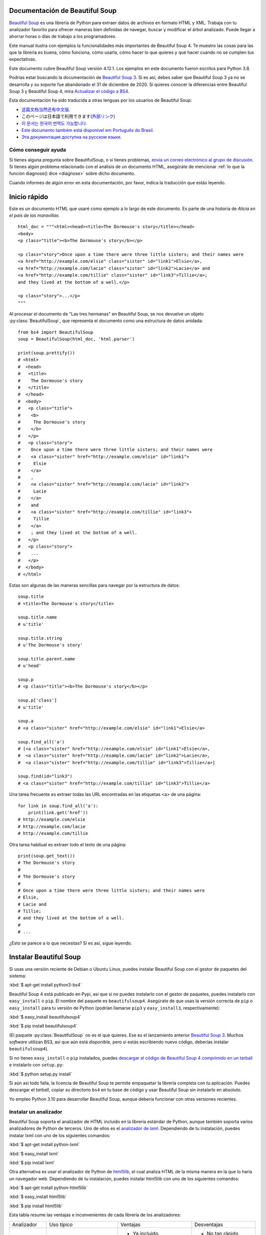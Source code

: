 .. _manual:

=================================
 Documentación de Beautiful Soup
=================================

.. py:module:: bs4

.. image:: 6.1.jpg
   :align: right
   :alt: "El lacayo-pez empezó por sacarse de debajo del brazo una gran carta,
	 casi tan grande como él."

`Beautiful Soup <http://www.crummy.com/software/BeautifulSoup/>`_ es una
librería de Python para extraer datos de archivos en formato HTML y XML.
Trabaja con tu analizador favorito para ofrecer maneras bien definidas
de navegar, buscar y modificar el árbol analizado. Puede llegar a ahorrar
horas o días de trabajo a los programadores. 

Este manual ilustra con ejemplos la funcionalidades más importantes
de Beautiful Soup 4. Te muestro las cosas para las que la librería es buena,
cómo funciona, cómo usarla, cómo hacer lo que quieres y qué hacer cuando
no se cumplen tus expectativas.

Este documento cubre Beautiful Soup versión 4.12.1. Los ejemplos en este
documento fueron escritos para Python 3.8.

Podrías estar buscando la documentación de `Beautiful Soup 3
<http://www.crummy.com/software/BeautifulSoup/bs3/documentation.html>`_.
Si es así, debes saber que Beautiful Soup 3 ya no se desarrolla y
su soporte fue abandonado el 31 de diciembre de 2020. Si quieres
conocer la diferencias entre Beautiful Soup 3 y Beautiful Soup 4,
mira `Actualizar el código a BS4`_.

Esta documentación ha sido traducida a otras lenguas por los usuarios
de Beautiful Soup:

* `这篇文档当然还有中文版. <https://www.crummy.com/software/BeautifulSoup/bs4/doc.zh/>`_
* このページは日本語で利用できます(`外部リンク <http://kondou.com/BS4/>`_)
* `이 문서는 한국어 번역도 가능합니다. <https://www.crummy.com/software/BeautifulSoup/bs4/doc.ko/>`_
* `Este documento também está disponível em Português do Brasil. <https://www.crummy.com/software/BeautifulSoup/bs4/doc.ptbr>`_
* `Эта документация доступна на русском языке. <https://www.crummy.com/software/BeautifulSoup/bs4/doc.ru/>`_
 
Cómo conseguir ayuda
====================
Si tienes alguna pregunta sobre BeautifulSoup, o si tienes problemas,
`envía un correo electrónico al grupo de discusión
<https://groups.google.com/forum/?fromgroups#!forunm/beautifulsoup>`_.
Si tienes algún problema relacionado con el análisis de un documento HTML,
asegúrate de mencionar :ref:`lo que la función diagnose() dice <diagnose>`
sobre dicho documento.

Cuando informes de algún error en esta documentación, por favor,
indica la traducción que estás leyendo.

===============
 Inicio rápido
===============

Este es un documento HTML que usaré como ejemplo a lo largo de este
documento. Es parte de una historia de `Alicia en el país de las maravillas`::

 html_doc = """<html><head><title>The Dormouse's story</title></head>
 <body>
 <p class="title"><b>The Dormouse's story</b></p>

 <p class="story">Once upon a time there were three little sisters; and their names were
 <a href="http://example.com/elsie" class="sister" id="link1">Elsie</a>,
 <a href="http://example.com/lacie" class="sister" id="link2">Lacie</a> and
 <a href="http://example.com/tillie" class="sister" id="link3">Tillie</a>;
 and they lived at the bottom of a well.</p>

 <p class="story">...</p>
 """

Al procesar el documento de "Las tres hermanas" en Beautiful Soup, se nos
devuelve un objeto :py:class:`BeautifulSoup`, que representa el
documento como una estructura de datos anidada::

 from bs4 import BeautifulSoup
 soup = BeautifulSoup(html_doc, 'html.parser')

 print(soup.prettify())
 # <html>
 #  <head>
 #   <title>
 #    The Dormouse's story
 #   </title>
 #  </head>
 #  <body>
 #   <p class="title">
 #    <b>
 #     The Dormouse's story
 #    </b>
 #   </p>
 #   <p class="story">
 #    Once upon a time there were three little sisters; and their names were
 #    <a class="sister" href="http://example.com/elsie" id="link1">
 #     Elsie
 #    </a>
 #    ,
 #    <a class="sister" href="http://example.com/lacie" id="link2">
 #     Lacie
 #    </a>
 #    and
 #    <a class="sister" href="http://example.com/tillie" id="link3">
 #     Tillie
 #    </a>
 #    ; and they lived at the bottom of a well.
 #   </p>
 #   <p class="story">
 #    ...
 #   </p>
 #  </body>
 # </html>

Estas son algunas de las maneras sencillas para navegar
por la estructura de datos::

 soup.title
 # <title>The Dormouse's story</title>

 soup.title.name
 # u'title'

 soup.title.string
 # u'The Dormouse's story'

 soup.title.parent.name
 # u'head'

 soup.p
 # <p class="title"><b>The Dormouse's story</b></p>

 soup.p['class']
 # u'title'

 soup.a
 # <a class="sister" href="http://example.com/elsie" id="link1">Elsie</a>

 soup.find_all('a')
 # [<a class="sister" href="http://example.com/elsie" id="link1">Elsie</a>,
 #  <a class="sister" href="http://example.com/lacie" id="link2">Lacie</a>,
 #  <a class="sister" href="http://example.com/tillie" id="link3">Tillie</a>]

 soup.find(id="link3")
 # <a class="sister" href="http://example.com/tillie" id="link3">Tillie</a>

Una tarea frecuente es extraer todas las URL encontradas en las etiquetas
<a> de una página::

 for link in soup.find_all('a'):
     print(link.get('href'))
 # http://example.com/elsie
 # http://example.com/lacie
 # http://example.com/tillie

Otra tarea habitual es extraer todo el texto de una página::

 print(soup.get_text())
 # The Dormouse's story
 #
 # The Dormouse's story
 #
 # Once upon a time there were three little sisters; and their names were
 # Elsie,
 # Lacie and
 # Tillie;
 # and they lived at the bottom of a well.
 #
 # ...

¿Esto se parece a lo que necesitas? Si es así, sigue leyendo.

=========================
 Instalar Beautiful Soup
=========================
Si usas una versión reciente de Debian o Ubuntu Linux, puedes instalar
Beautiful Soup con el gestor de paquetes del sistema:

:kbd:`$ apt-get install python3-bs4`

Beautiful Soup 4 está publicado en Pypi, así que si no puedes instalarlo
con el gestor de paquetes, puedes instalarlo con ``easy_install`` o
``pip``. El nombre del paquete es ``beautifulsoup4``. Asegúrate de que
usas la versión correcta de ``pip`` o ``easy_install`` para tu versión
de Python (podrían llamarse ``pip3`` y ``easy_install3``, respectivamente):

:kbd:`$ easy_install beautifulsoup4`

:kbd:`$ pip install beautifulsoup4`

(El paquete :py:class:`BeautifulSoup` ``no`` es el que quieres. Ese es
el lanzamiento anterior `Beautiful Soup 3`_. Muchos *software* utilizan
BS3, así que aún está disponible, pero si estás escribiendo nuevo código,
deberías instalar ``beautifulsoup4``).

Si no tienes ``easy_install`` o ``pip`` instalados, puedes
`descargar el código de Beautiful Soup 4 comprimido en un tarball
<http://www.crummy.com/software/BeautifulSoup/download/4.x/>`_ e
instalarlo con ``setup.py``:

:kbd:`$ python setup.py install`

Si aún así todo falla, la licencia de Beautiful Soup te permite
empaquetar la librería completa con tu aplicación. Puedes descargar
el *tarball*, copiar su directorio ``bs4`` en tu base de código y
usar Beautiful Soup sin instalarlo en absoluto.

Yo empleo Python 3.10 para desarrollar Beautiful Soup, aunque debería
funcionar con otras versiones recientes.

.. _parser-installation:


Instalar un analizador
======================

Beautiful Soup soporta el analizador de HTML incluido en la librería
estándar de Python, aunque también soporta varios analizadores de
Python de terceros. Uno de ellos es el `analizador de lxml <http://lxml.de/>`_.
Dependiendo de tu instalación, puedes instalar lxml con uno de los
siguientes comandos:

:kbd:`$ apt-get install python-lxml`

:kbd:`$ easy_install lxml`

:kbd:`$ pip install lxml`

Otra alternativa es usar el analizador de Python de
`html5lib <http://code.google.com/p/html5lib/>`_,
el cual analiza HTML de la misma manera en la que lo haría
un navegador web. Dependiendo de tu instalación, puedes instalar
html5lib con uno de los siguientes comandos:

:kbd:`$ apt-get install python-html5lib`

:kbd:`$ easy_install html5lib`

:kbd:`$ pip install html5lib`

Esta tabla resume las ventajas e inconvenientes de cada librería de los analizadores:

+-----------------------+--------------------------------------------+-----------------------------------+-----------------------------+
| Analizador            | Uso típico                                 | Ventajas                          | Desventajas                 |
+-----------------------+--------------------------------------------+-----------------------------------+-----------------------------+
| html.parser de Python | ``BeautifulSoup(markup, "html.parser")``   | * Ya incluido                     | * No tan rápido como lxml,  |
|                       |                                            | * Rapidez decente                 |   menos tolerante que       |
|                       |                                            | * Tolerante (en Python 3.2)       |   html5lib.                 |
+-----------------------+--------------------------------------------+-----------------------------------+-----------------------------+
| Analizador HTML de    | ``BeautifulSoup(markup, "lxml")``          | * Muy rápido                      | * Dependencia externa de C  |
| lxml                  |                                            | * Tolerante                       |                             |
+-----------------------+--------------------------------------------+-----------------------------------+-----------------------------+
| Analizador XML de     | ``BeautifulSoup(markup, "lxml-xml")``      | * Muy rápido                      | * Dependencia externa de C  |
| lxml                  | ``BeautifulSoup(markup, "xml")``           | * El único analizador XML         |                             |
|                       |                                            |   actualmente soportado           |                             |
+-----------------------+--------------------------------------------+-----------------------------------+-----------------------------+
| html5lib              | ``BeautifulSoup(markup, "html5lib")``      | * Extremadamente tolerante        | * Muy lento                 |
|                       |                                            | * Analiza las páginas de la misma | * Dependencia externa de    |
|                       |                                            |   manera que un navegador web     |   Python                    |
|                       |                                            | * Crea HTML5 válido               |                             |
+-----------------------+--------------------------------------------+-----------------------------------+-----------------------------+

Si puedes, te recomiendo que instales y uses lxml para mayor velocidad.

Ten en cuenta que si un documento es inválido, analizadores diferentes
generarán árboles de Beautiful Soup diferentes para él. Mira
`Diferencias entre analizadores`_ para más detalle.

==================
 Haciendo la sopa
==================

Para analizar un documento pásalo al constructor de :py:class:`BeautifulSoup`.
Puedes pasar una cadena de caracteres o abrir un manejador de archivos::

 from bs4 import BeautifulSoup

 with open("index.html") as fp:
     soup = BeautifulSoup(fp, 'html.parser')

 soup = BeautifulSoup("<html>a web page</html>", 'html.parser')

Primero, el documento se convierte a Unicode, y las entidades HTML se
convierten a caracteres Unicode::

 print(BeautifulSoup("<html><head></head><body>Sacr&eacute; bleu!</body></html>", "html.parser"))
 # <html><head></head><body>Sacré bleu!</body></html>

Entonces Beautiful Soup analiza el documento usando el mejor analizador
disponible. Usará un analizador HTML a no ser que se especifique que se
use un analizador XML (ver `Analizar XML`_).

==================
 Tipos de objetos
==================

Beautiful Soup transforma un complejo documento HTML en un complejo árbol de objetos
de Python. Pero tan solo tendrás que lidiar con cuatro `tipos` de objetos: :py:class:`Tag`,
:py:class:`NavigableString`, :py:class:`BeautifulSoup` y :py:class:`Comment`.

.. py:class:: Tag

 Un objeto :py:class:`Tag` corresponde a una etiqueta XML o HTML en el documento
 original.

 ::

  soup = BeautifulSoup('<b class="boldest">Extremely bold</b>', 'html.parser')
  tag = soup.b
  type(tag)
  # <class 'bs4.element.Tag'>

 Las etiquetas tienen muchos atributos y métodos, y cubriré la mayoría de ellos en
 `Navegar por el árbol`_ y `Buscar en el árbol`_. Por ahora, las características
 más importantes de una etiqueta son su nombre y sus atributos.

 .. py:attribute:: name

  Toda etiqueta tiene un nombre::

   tag.name
   # 'b'


  Si cambias el nombre de una etiqueta, el cambio se verá reflejado en
  cualquier especificación generada por Beautiful Soup a partir de entonces::

   tag.name = "blockquote"
   tag
   # <blockquote class="boldest">Extremely bold</blockquote>

 .. py:attribute:: attrs

  Una etiqueta HTML o XML puede tener cualquier cantidad de atributos.
  La etiqueta ``<b id="boldest">`` tiene un atributo "id" cuyo valor
  es "boldest". Puedes acceder a los atributos de una etiqueta
  usándola como un diccionario::

   tag = BeautifulSoup('<b id="boldest">bold</b>', 'html.parser').b
   tag['id']
   # 'boldest'

  Puedes acceder a los atributos del diccionario directamente con ``.attrs``::

   tag.attrs
   # {'id': 'boldest'}

  Puedes añadir, quitar y modificar los atributos de una etiqueta. De nuevo, esto
  se realiza usando la etiqueta como un diccionario::

   tag['id'] = 'verybold'
   tag['another-attribute'] = 1
   tag
   # <b another-attribute="1" id="verybold"></b>

   del tag['id']
   del tag['another-attribute']
   tag
   # <b>bold</b>

   tag['id']
   # KeyError: 'id'
   tag.get('id')
   # None

  .. _multivalue:

  Atributos multivaluados
  -----------------------

  HTML 4 define algunos atributos que pueden tomar múltiples valores. HTML 5
  elimina un par de ellos, pero define unos cuantos más. El atributo multivaluado
  más común es ``class`` (esto es, una etiqueta puede tener más de una clase de CSS).
  Otros incluyen ``rel``, ``rev``, ``accept-charset``, ``headers`` y ``accesskey``.
  Por defecto, Beautiful Soup transforma los valores de un atributo multivaluado en
  una lista::

   css_soup = BeautifulSoup('<p class="body"></p>', 'html.parser')
   css_soup.p['class']
   # ['body']
  
   css_soup = BeautifulSoup('<p class="body strikeout"></p>', 'html.parser')
   css_soup.p['class']
   # ['body', 'strikeout']

  Si un atributo `parece` que tiene más de un valor, pero no es un atributo
  multivaluado definido como tal por ninguna versión del estándar de HTML,
  Beautiful Soup no modificará el atributo::

   id_soup = BeautifulSoup('<p id="my id"></p>', 'html.parser')
   id_soup.p['id']
   # 'my id'

  Cuando transformas una etiqueta en una cadena de caracteres, muchos atributos
  se combinan::

   rel_soup = BeautifulSoup('<p>Back to the <a rel="index first">homepage</a></p>', 'html.parser')
   rel_soup.a['rel']
   # ['index', 'first']
   rel_soup.a['rel'] = ['index', 'contents']
   print(rel_soup.p)
   # <p>Back to the <a rel="index contents">homepage</a></p>

  Puedes forzar que todos los atributos sean analizados como cadenas
  de caracteres pasando ``multi_valued_attributes=None`` como argumento
  clave en el constructor de :py:class:`BeautifulSoup`::

   no_list_soup = BeautifulSoup('<p class="body strikeout"></p>', 'html.parser', multi_valued_attributes=None)
   no_list_soup.p['class']
   # 'body strikeout'

  Puedes usar  ``get_attribute_list`` para obtener un valor que siempre sea una lista,
  sin importar si es un atributo multivaluado::

   id_soup.p.get_attribute_list('id')
   # ["my id"]
 
  Si analizas un documento como XML, no hay atributos multivaluados::

   xml_soup = BeautifulSoup('<p class="body strikeout"></p>', 'xml')
   xml_soup.p['class']
   # 'body strikeout'

  Una vez más, puedes configurar esto usando el argumento ``multi_valued_attributes`` ::

   class_is_multi= { '*' : 'class'}
   xml_soup = BeautifulSoup('<p class="body strikeout"></p>', 'xml', multi_valued_attributes=class_is_multi)
   xml_soup.p['class']
   # ['body', 'strikeout']

  Probablemente no tengas que hacer esto, pero si lo necesitas, usa los
  parámetros por defecto como guía. Implementan las reglas descritas en la
  especificación de HTML::

   from bs4.builder import builder_registry
   builder_registry.lookup('html').DEFAULT_CDATA_LIST_ATTRIBUTES
  
.. py:class:: NavigableString

-----------------------------

Un *string* corresponde a un trozo de texto en una etiqueta. Beautiful Soup usa la clase
:py:class:`NavigableString` para contener estos trozos de texto::

 soup = BeautifulSoup('<b class="boldest">Extremely bold</b>', 'html.parser')
 tag = soup.b
 tag.string
 # 'Extremely bold'
 type(tag.string)
 # <class 'bs4.element.NavigableString'>

Un :py:class:`NavigableString` es como una cadena de caracteres de Python Unicode,
exceptuando que también soporta algunas de las características descritas en
`Navegar por el árbol`_ y `Buscar en el árbol`_. Puedes convertir un objeto
:py:class:`NavigableString` a una cadena de caracteres Unicode usando ``str``::

 unicode_string = str(tag.string)
 unicode_string
 # 'Extremely bold'
 type(unicode_string)
 # <type 'str'>

No puedes editar dicha cadena, pero puedes reemplazar una cadena por otra, usando
:ref:`replace_with()`::

 tag.string.replace_with("No longer bold")
 tag
 # <b class="boldest">No longer bold</b>

:py:class:`NavigableString` soporta la mayoría de las características descritas en
`Navegar por el árbol`_ y `Buscar en el árbol`_, pero no todas.
En particular, como una cadena no puede contener nada (la manera en la que
una etiqueta contiene una cadena de caracteres u otra etiqueta), *strings* no
admiten los atributos `.contents`` o ``.string``, o el método ``find()``.

Si quieres usar un :py:class:`NavigableString` fuera de Beautiful Soup,
deberías llamar ``unicode()`` sobre él para convertirlo en una cadena de caracteres
de Python Unicode. Si no, tu cadena arrastrará una referencia a todo el árbol analizado
de Beautiful Soup, incluso cuando hayas acabado de utilizar Beautiful Soup. Esto es un
gran malgasto de memoria.

.. py:class:: BeautifulSoup

---------------------------

El objeto :py:class:`BeautifulSoup` representa el documento analizado
en su conjunto. Para la mayoría de propósitos, puedes usarlo como un objeto
:py:class:`Tag`. Esto significa que soporta la mayoría de métodos descritos
en `Navegar por el árbol`_ and `Buscar en el árbol`_.

Puedes también pasar un objeto :py:class:`BeautifulSoup` en cualquiera de
los métodos definidos en `Modificar el árbol`_, como si fuese un :py:class:`Tag`.
Esto te permite hacer cosas como combinar dos documentos analizados::

 doc = BeautifulSoup("<document><content/>INSERT FOOTER HERE</document", "xml")
 footer = BeautifulSoup("<footer>Here's the footer</footer>", "xml")
 doc.find(text="INSERT FOOTER HERE").replace_with(footer)
 # 'INSERT FOOTER HERE'
 print(doc)
 # <?xml version="1.0" encoding="utf-8"?>
 # <document><content/><footer>Here's the footer</footer></document>

Como un objeto :py:class:`BeautifulSoup` no corresponde realmente con una
etiqueta HTML o XML, no tiene nombre ni atributos. Aún así, es útil
comprobar su ``.name``, así que se le ha dado el ``.name`` especial
"[document]"::

 soup.name
 # '[document]'

Cadenas especiales
==================

:py:class:`Tag`, :py:class:`NavigableString` y
:py:class:`BeautifulSoup` cubren la mayoría de todo lo que verás en
un archivo HTML o XML, aunque aún quedan algunos remanentes. El principal
que probablemente encuentres es el :py:class:`Comment`.

.. py:class:: Comment

::

 markup = "<b><!--Hey, buddy. Want to buy a used parser?--></b>"
 soup = BeautifulSoup(markup, 'html.parser')
 comment = soup.b.string
 type(comment)
 # <class 'bs4.element.Comment'>

El objeto :py:class:`Comment` es solo un tipo especial de :py:class:`NavigableString`::

 comment
 # 'Hey, buddy. Want to buy a used parser'

Pero cuando aparece como parte de un documento HTML, un :py:class:`Comment`
se muestra con un formato especial::

 print(soup.b.prettify())
 # <b>
 #  <!--Hey, buddy. Want to buy a used parser?-->
 # </b>

Para documentos HTML
--------------------

Beautiful Soup define algunas subclases de :py:class:`NavigableString`
para contener cadenas de caracteres encontradas dentro de etiquetas
HTML específicas. Esto hace más fácil tomar el cuerpo principal de la
página, ignorando cadenas que probablemente representen directivas de
programación encontradas dentro de la página. `(Estas clases son nuevas
en Beautiful Soup 4.9.0, y el analizador html5lib no las usa)`.

.. py:class:: Stylesheet

Una subclase de :py:class:`NavigableString` que representa hojas de estilo
CSS embebidas; esto es, cualquier cadena en una etiqueta
``<style>`` durante el análisis del documento.

.. py:class:: Script

Una subclase de :py:class:`NavigableString` que representa
JavaScript embebido; esto es, cualquier cadena en una etiqueta
``<script>`` durante el análisis del documento.

.. py:class:: Template

Una subclase de :py:class:NavigableString` que representa plantillas
HTML embebidas; esto es, cualquier cadena en una etiqueta ``<template>``
durante el análisis del documento.

Para documentos XML
-------------------

Beautiful Soup define algunas clases :py:class:`NavigableString`
para contener tipos especiales de cadenas de caracteres que pueden
ser encontradas en documentos XML. Como :py:class:`Comment`, estas
clases son subclases de :py:class:`NavigableString` que añaden
algo extra a la cadena de caracteres en la salida.

.. py:class:: Declaration

Una subclase de :py:class:`NavigableString` que representa la
`declaración <https://www.w3.org/TR/REC-xml/#sec-prolog-dtd>`_ al
principio de un documento XML.

.. py:class:: Doctype

Una subclase de :py:class:`NavigableString` que representa la
`declaración del tipo de documento <https://www.w3.org/TR/REC-xml/#dt-doctype>`_
que puede encontrarse cerca del comienzo de un documento XML.

.. py:class:: CData

Una subclase de :py:class:`NavigableString` que representa una
`sección CData <https://www.w3.org/TR/REC-xml/#sec-cdata-sect>`_.

.. py:class:: ProcessingInstruction

Una subclase de :py:class:`NavigableString` que representa el contenido de
una `instrucción de procesamiento XML <https://www.w3.org/TR/REC-xml/#sec-pi>`_.


======================
 Navegar por el árbol
======================

Aquí está el documento HTML de las "Tres hermanas" de nuevo::

 html_doc = """
 <html><head><title>The Dormouse's story</title></head>
 <body>
 <p class="title"><b>The Dormouse's story</b></p>

 <p class="story">Once upon a time there were three little sisters; and their names were
 <a href="http://example.com/elsie" class="sister" id="link1">Elsie</a>,
 <a href="http://example.com/lacie" class="sister" id="link2">Lacie</a> and
 <a href="http://example.com/tillie" class="sister" id="link3">Tillie</a>;
 and they lived at the bottom of a well.</p>

 <p class="story">...</p>
 """

 from bs4 import BeautifulSoup
 soup = BeautifulSoup(html_doc, 'html.parser')

Usaré este como ejemplo para enseñarte cómo mover una parte de un
documento a otra.

Bajar
=====

Las etiquetas pueden contener cadenas u otras etiquetas. Estos elementos
son los hijos (`children`) de la etiqueta. Beautiful Soup ofrece muchos
atributos para navegar e iterar por los hijos de una etiqueta.

Debe notarse que las cadenas de Beautiful Soup no soportan ninguno
de estos atributos, porque una cadena no puede tener hijos.

Navegar usando nombres de etiquetas
-----------------------------------

La manera más simple de navegar por el árbol analizado es indicar
el nombre de la etiqueta que quieres. Si quieres la etiqueta <head>,
tan solo indica ``soup.head``::

 soup.head
 # <head><title>The Dormouse's story</title></head>

 soup.title
 # <title>The Dormouse's story</title>

Puedes usar este truco una y otra vez para acercarte a una parte concreta
del árbol analizado. Este código obtiene la primera etiqueta <b> dentro
de la etiqueta <body>::

 soup.body.b
 # <b>The Dormouse's story</b>

Usar el nombre de la etiqueta como atributo te dará solo la `primera`
etiqueta con ese nombre::

 soup.a
 # <a class="sister" href="http://example.com/elsie" id="link1">Elsie</a>

Si necesitas obtener `todas` las etiquetas <a>, o cualquier
cosa más complicada que la primera etiqueta con cierto nombre, tendrás
que usar uno de los métodos descritos en `Buscar en el árbol`_, como
`find_all()`::

 soup.find_all('a')
 # [<a class="sister" href="http://example.com/elsie" id="link1">Elsie</a>,
 #  <a class="sister" href="http://example.com/lacie" id="link2">Lacie</a>,
 #  <a class="sister" href="http://example.com/tillie" id="link3">Tillie</a>]

``.contents`` y ``.children``
-----------------------------

Los hijos de una etiqueta están disponibles en una lista llamada
``.contents``::

 head_tag = soup.head
 head_tag
 # <head><title>The Dormouse's story</title></head>

 head_tag.contents
 # [<title>The Dormouse's story</title>]

 title_tag = head_tag.contents[0]
 title_tag
 # <title>The Dormouse's story</title>
 title_tag.contents
 # ['The Dormouse's story']

El objeto :py:class:`BeautifulSoup` por sí solo ya tiene hijos. En este caso,
la etiqueta <html> is hija del objeto :py:class:`BeautifulSoup`.::

 len(soup.contents)
 # 1
 soup.contents[0].name
 # 'html'

Una cadena no tiene ``.contents``, porque no puede contener nada::

 text = title_tag.contents[0]
 text.contents
 # AttributeError: 'NavigableString' object has no attribute 'contents'

En lugar de obtenerlos como una lista, puedes iterar sobre los hijos
de una etiqueta usando el generador ``.children``::

 for child in title_tag.children:
     print(child)
 # The Dormouse's story

Si quieres modificar los hijos de una etiqueta, emplea los métodos
descritos en `Modificar el árbol`_. No modifiques la lista
``.contents`` directamente: eso podría ocasionar problemas que pueden
ser sutiles y difíciles de detectar.

 
``.descendants``
----------------

Los atributos ``.contents`` y ``.children`` tan solo consideran los
hijos `directos` de una etiqueta. Por ejemplo, la etiqueta <head>
tiene un único hijo directo--la etiqueta <title>::

 head_tag.contents
 # [<title>The Dormouse's story</title>]

Pero la etiqueta <title> tiene un hijo: la cadena "The Dormouse's
story". Puede dar la sensación de que esa cadena es también hija de
la etiqueta <head>. El atributo ``.descendants`` te permite iterar
sobre `todos` los hijos de una etiqueta recursivamente: sus hijos,
hijos de sus hijos directos, y así sucesivamente::

 for child in head_tag.descendants:
     print(child)
 # <title>The Dormouse's story</title>
 # The Dormouse's story

La etiqueta <head> tiene un solo hijo, pero tiene dos descendientes:
la etiqueta <title> y el hijo de la etiqueta <title>. El objeto
:py:class:`BeautifulSoup` tiene un hijo directo (la etiqueta <html>), pero
tiene otros muchos descendientes::

 len(list(soup.children))
 # 1
 len(list(soup.descendants))
 # 26

.. _.string:

``.string``
-----------

Si una etiqueta tiene solo un hijo, y dicho hijo es un :py:class:`NavigableString`,
el hijo se obtiene mediante ``.string``::

 title_tag.string
 # 'The Dormouse's story'

Si el único hijo de una etiqueta es otra etiqueta, y `esa`
etiqueta tiene un ``.string``, entonces se considera que
la etiqueta madre tiene el mismo ``.string`` que su hijo::

 head_tag.contents
 # [<title>The Dormouse's story</title>]

 head_tag.string
 # 'The Dormouse's story'

Si una etiqueta contiene más una cadena, entonces no está claro
a qué se debería referir ``.string``, así que ``.string``
pasa a valer ``None``::

 print(soup.html.string)
 # None

.. _string-generators:

``.strings`` y ``stripped_strings``
-----------------------------------

Si hay más de una cosa dentro de una etiqueta, puedes seguir
obteniendo las cadenas. Usa el generador ``.string``::

 for string in soup.strings:
     print(repr(string))
     '\n'
 # "The Dormouse's story"
 # '\n'
 # '\n'
 # "The Dormouse's story"
 # '\n'
 # 'Once upon a time there were three little sisters; and their names were\n'
 # 'Elsie'
 # ',\n'
 # 'Lacie'
 # ' and\n'
 # 'Tillie'
 # ';\nand they lived at the bottom of a well.'
 # '\n'
 # '...'
 # '\n'

Estas cadenas tienden a tener muchos espacios en blanco extra, los
cuales puedes quitar usando el generador ``.stripped_strings``::

 for string in soup.stripped_strings:
     print(repr(string))
 # "The Dormouse's story"
 # "The Dormouse's story"
 # 'Once upon a time there were three little sisters; and their names were'
 # 'Elsie'
 # ','
 # 'Lacie'
 # 'and'
 # 'Tillie'
 # ';\n and they lived at the bottom of a well.'
 # '...'

Aquí, las cadenas que consisten completamente en espacios en blanco
se ignoran, y espacios en blanco al principio y final de las cadenas
se eliminan.

Subir
=====

Continuando con la analogía del árbol genealógico, toda etiqueta
tiene una `madre`: la etiqueta que la contiene.

.. _.parent:

``.parent``
-----------

Puedes acceder a la madre de una etiqueta con el atributo ``.parent``. En
el ejemplo de "Las tres hermanas", la etiqueta <head> es la madre
de la etiqueta <title>::

 title_tag = soup.title
 title_tag
 # <title>The Dormouse's story</title>
 title_tag.parent
 # <head><title>The Dormouse's story</title></head>

El texto de título tiene una madre: la etiqueta <title> que lo
contiene::

 title_tag.string.parent
 # <title>The Dormouse's story</title>

La madre de una etiqueta de alto nivel como <html> es el objeto :py:class:`BeautifulSoup`
mismo::

 html_tag = soup.html
 type(html_tag.parent)
 # <class 'bs4.BeautifulSoup'>

Y el ``.parent`` de un objeto :py:class:`BeautifulSoup` se define como ``None``::

 print(soup.parent)
 # None

.. _.parents:

``.parents``
------------

Puedes iterar sobre todas las madres de los elementos con
``.parents``. Este ejemplo usa ``.parent`` para moverse' de una
etiqueta <a> en medio del documento a lo más alto del documento::

 link = soup.a
 link
 # <a class="sister" href="http://example.com/elsie" id="link1">Elsie</a>
 for parent in link.parents:
     print(parent.name)
 # p
 # body
 # html
 # [document]

Hacia los lados
===============

Considera un documento sencillo como este::

 sibling_soup = BeautifulSoup("<a><b>text1</b><c>text2</c></a>", 'html.parser')
 print(sibling_soup.prettify())
 #   <a>
 #    <b>
 #     text1
 #    </b>
 #    <c>
 #     text2
 #    </c>
 #   </a>

Las etiquetas <b> y <c> están al mismo nivel: son hijas directas de la misma
etiqueta. Las llamamos `hermanas`. Cuando un documento está bien formateado,
las hermanas están al mismo nivel de sangría. Puedes usar también esta
relación en el código que escribas.

``.next_sibling`` y ``.previous_sibling``
-----------------------------------------

Puedes usar ``.next_sibling`` y ``.previous_sibling`` para navegar
entre elementos de la página que están al mismo nivel del árbol
analizado::

 sibling_soup.b.next_sibling
 # <c>text2</c>

 sibling_soup.c.previous_sibling
 # <b>text1</b>

La etiqueta <b> tiene un ``.next_sibling``, pero no ``.previous_sibling``,
porque no hay nada antes de la etiqueta <b> `al mismo nivel del árbol`.
Por la misma razón, la etiqueta <c> tiene un ``.previous_sibling`` pero no
un ``.next_sibling``::

 print(sibling_soup.b.previous_sibling)
 # None
 print(sibling_soup.c.next_sibling)
 # None

Las cadenas "text1" y "text2" `no` son hermanas, porque no tienen la misma
madre::

 sibling_soup.b.string
 # 'text1'

 print(sibling_soup.b.string.next_sibling)
 # None

En documentos reales, los ``.next_sibling`` o ``.previous_sibling`` de
una etiqueta normalmente serán cadenas que contengan espacios en blanco.
Retomando el documento de "Las tres hermanas"::

 # <a href="http://example.com/elsie" class="sister" id="link1">Elsie</a>,
 # <a href="http://example.com/lacie" class="sister" id="link2">Lacie</a> and
 # <a href="http://example.com/tillie" class="sister" id="link3">Tillie</a>;

Podrías pensar que la ``.next_sibling`` de la primera etiqueta <a> podría
ser la segunda etiqueta <a>. Pero realmente es una cadena de caracteres:
la coma y el salto de línea que separan la primera etiqueta <a> de la
segunda::

 link = soup.a
 link
 # <a class="sister" href="http://example.com/elsie" id="link1">Elsie</a>

 link.next_sibling
 # ',\n '

La segunda etiqueta <a> es realmente la ``.next_sibling`` de la coma::

 link.next_sibling.next_sibling
 # <a class="sister" href="http://example.com/lacie" id="link2">Lacie</a>

.. _sibling-generators:

``.next_siblings`` y ``.previous_siblings``
-------------------------------------------

Puedes iterar sobre las hermanas de una etiqueta con ``.next_siblings`` o
``.previuos_siblings``::

 for sibling in soup.a.next_siblings:
     print(repr(sibling))
 # ',\n'
 # <a class="sister" href="http://example.com/lacie" id="link2">Lacie</a>
 # ' and\n'
 # <a class="sister" href="http://example.com/tillie" id="link3">Tillie</a>
 # '; and they lived at the bottom of a well.'

 for sibling in soup.find(id="link3").previous_siblings:
     print(repr(sibling))
 # ' and\n'
 # <a class="sister" href="http://example.com/lacie" id="link2">Lacie</a>
 # ',\n'
 # <a class="sister" href="http://example.com/elsie" id="link1">Elsie</a>
 # 'Once upon a time there were three little sisters; and their names were\n'

Hacia delante y hacia atrás
===========================

Échale un vistazo al comienzo del documento de "Las tres hermanas"::

 # <html><head><title>The Dormouse's story</title></head>
 # <p class="title"><b>The Dormouse's story</b></p>

Un analizador HTML toma esta cadena de caracteres y la convierte en
una serie de eventos: "se abre una etiqueta <html>", "se abre una
etiqueta <head>", "se abre una etiqueta <title>", "se añade una cadena",
"se cierra la etiqueta <title>", "se abre una etiqueta <p>" y así
sucesivamente. Beautiful Soup ofrece herramientas para reconstruir
el análisis inicial del documento.

.. _element-generators:

``.next_element`` y ``.previous_element``
-----------------------------------------

El atributo ``.next_element`` de una cadena o etiqueta apunta a cualquiera
que fue analizado inmediatamente después. Podría ser igual que ``.next_sibling``,
pero normalmente es drásticamente diferente.

Aquí está la etiqueta final <a> en el documento de "Las tres hermanas".
Su ``..next_sibling`` es una cadena: la terminación de la oración fue
interrumpida por el comienzo de la etiqueta <a>.::

 last_a_tag = soup.find("a", id="link3")
 last_a_tag
 # <a class="sister" href="http://example.com/tillie" id="link3">Tillie</a>

 last_a_tag.next_sibling
 # ';\nand they lived at the bottom of a well.'

Pero el ``.next_element`` de esa etiqueta <a>, lo que fue analizado
inmediatamente después de la etiqueta <a>, `no` es el resto de la
oración: es la palabra "Tillie"::

 last_a_tag.next_element
 # 'Tillie'

Esto se debe a que en el marcado original, la palabra "Tillie"
aparece antes del punto y coma. El analizador se encontró con
una etiqueta <a>, después la palabra "Tillie", entonces la etiqueta
de cierre </a>, después el punto y coma y el resto de la oración.
El punto y coma está al mismo nivel que la etiqueta <a>, pero
la palabra "Tillie" se encontró primera.

El atributo ``.previous_element`` es exactamente el opuesto
de ``.next_element``. Apunta a cualquier elemento que
fue analizado inmediatamente antes que este::

 last_a_tag.previous_element
 # ' and\n'
 last_a_tag.previous_element.next_element
 # <a class="sister" href="http://example.com/tillie" id="link3">Tillie</a>

``.next_elements`` y ``.previous_elements``
-------------------------------------------

Ya te estarás haciendo a la idea. Puedes usar estos iteradores
para moverte hacia delante y hacia atrás en el documento tal y como
fue analizado::

 for element in last_a_tag.next_elements:
     print(repr(element))
 # 'Tillie'
 # ';\nand they lived at the bottom of a well.'
 # '\n'
 # <p class="story">...</p>
 # '...'
 # '\n'

======================
 Buscar en el árbol
======================

Beautiful Soup define una gran cantidad de métodos para buscar en
el árbol analizado, pero todos son muy similares. Dedicaré mucho
tiempo explicando los dos métodos más populares: ``find()`` y
``find_all()``. Los otros métodos toman casi los mismos argumentos,
así que los cubriré brevemente.

De nuevo, usaré el documento de "Las tres hermanas" como ejemplo::

 html_doc = """
 <html><head><title>The Dormouse's story</title></head>
 <body>
 <p class="title"><b>The Dormouse's story</b></p>

 <p class="story">Once upon a time there were three little sisters; and their names were
 <a href="http://example.com/elsie" class="sister" id="link1">Elsie</a>,
 <a href="http://example.com/lacie" class="sister" id="link2">Lacie</a> and
 <a href="http://example.com/tillie" class="sister" id="link3">Tillie</a>;
 and they lived at the bottom of a well.</p>

 <p class="story">...</p>
 """

 from bs4 import BeautifulSoup
 soup = BeautifulSoup(html_doc, 'html.parser')

Empleando en un filtro un argumento como ``find_all()``, puedes
"acercar" aquellas partes del documento en las que estés interesado.

Tipos de filtros
================

Antes de entrar en detalle sobre ``find_all()`` y métodos similares,
me gustaría mostrar ejemplos de diferentes filtros que puedes
utilizar en estos métodos. Estos filtros aparecen una y otra vez a lo
largo de la API. Puedes usarlos para filtrar basándote en el nombre de
una etiqueta, en sus atributos, en el texto de una cadena, o en alguna
combinación de estos.

.. _a string:

Una cadena
----------

El filtro más simple es una cadena. Pasa una cadena a un método de
búsqueda y Beautiful Soup buscará un resultado para esa cadena
exactamente. Este código encuentra todas las etiquetas <b> en el
documento::

 soup.find_all('b')
 # [<b>The Dormouse's story</b>]

Si pasas un cadena de *bytes*, Beautiful Soup asumirá que la cadena
está codificada como UTF-8. Puedes evitar esto pasando una cadena
Unicode.

.. _a regular expression:

Una expresión regular
---------------------

Si pasas un objeto que sea una expresión regular, Beautiful Soup filtrará
mediante dicho expresión regular usando si su método ``search()``. Este
código encuentra todas las etiquetas cuyo nombre empiece por la letra
"b"; en este caso, las etiquetas <body> y <b>::

 import re
 for tag in soup.find_all(re.compile("^b")):
     print(tag.name)
 # body
 # b

Este código encuentra todas las etiquetas cuyo nombre contiene
la letra 't'::

 for tag in soup.find_all(re.compile("t")):
     print(tag.name)
 # html
 # title

.. _a list:

Una lista
---------

Si pasas una lista, Beautiful Soup hará una búsqueda por cadenas
con `cualquier` elemento en dicha lista. Este código encuentra
todas las etiquetas <a> `y` todas las etiquetas <b>::

 soup.find_all(["a", "b"])
 # [<b>The Dormouse's story</b>,
 #  <a class="sister" href="http://example.com/elsie" id="link1">Elsie</a>,
 #  <a class="sister" href="http://example.com/lacie" id="link2">Lacie</a>,
 #  <a class="sister" href="http://example.com/tillie" id="link3">Tillie</a>]

.. _the value True:

``True``
--------

El valor ``True`` empareja todo lo que pueda. Este código encuentra
``todas`` las etiquetas del documento, pero ninguna de las cadenas
de texto::

 for tag in soup.find_all(True):
     print(tag.name)
 # html
 # head
 # title
 # body
 # p
 # b
 # p
 # a
 # a
 # a
 # p

.. a function:

Una función
-----------

Si ninguna de las formas de búsqueda anteriores te sirven, define
una función que tome un elemento como su único argumento. La función
debería devolver ``True`` si el argumento se corresponde con lo indicado
en la función, y ``Falso`` en cualquier otro caso.

Esta es una función que devuelve ``True`` si una etiqueta tiene
definida el atributo "class" pero no el atributo "id"::

 def has_class_but_no_id(tag):
     return tag.has_attr('class') and not tag.has_attr('id')

Pasa esta función a ``find_all()`` y obtendrás todas las etiquetas
<p>::

 soup.find_all(has_class_but_no_id)
 # [<p class="title"><b>The Dormouse's story</b></p>,
 #  <p class="story">Once upon a time there were…bottom of a well.</p>,
 #  <p class="story">...</p>]

Esta función solo devuelve las etiquetas <p>. No obtiene las etiquetas
<a>, porque esas etiquetas definen ambas "class" y "id". No devuelve
etiquetas como <html> y <title> porque dichas etiquetas no definen
"class".

Si pasas una función para filtrar un atributo en específico como
``href``, el argumento que se pasa a la función será el valor de
dicho atributo, no toda la etiqueta. Esta es una función que
encuentra todas las etiquetas <a> cuyo atributo ``href`` *no*
empareja con una expresión regular::

 import re
 def not_lacie(href):
     return href and not re.compile("lacie").search(href)
 
 soup.find_all(href=not_lacie)
 # [<a class="sister" href="http://example.com/elsie" id="link1">Elsie</a>,
 #  <a class="sister" href="http://example.com/tillie" id="link3">Tillie</a>]

La función puede ser tan complicada como la necesites. Esta es una
función que devuelve ``True`` si una etiqueta está rodeada por
objetos *string*::

 from bs4 import NavigableString
 def surrounded_by_strings(tag):
     return (isinstance(tag.next_element, NavigableString)
             and isinstance(tag.previous_element, NavigableString))

 for tag in soup.find_all(surrounded_by_strings):
     print(tag.name)
 # body
 # p
 # a
 # a
 # a
 # p

Ahora ya estamos listos para entrar en detalle en los métodos
de búsqueda.

``find_all()``
==============

Firma del método: find_all(:ref:`name <name>`, :ref:`attrs <attrs>`, :ref:`recursive
<recursive>`, :ref:`string <string>`, :ref:`limit <limit>`, :ref:`**kwargs <kwargs>`)

El método ``find_all()`` busca por los descendientes de una etiqueta y
obtiene `todos` aquellos que casan con tus filtros. He mostrado varios
ejemplos en `Tipos de filtros`_, pero aquí hay unos cuantos más::

 soup.find_all("title")
 # [<title>The Dormouse's story</title>]

 soup.find_all("p", "title")
 # [<p class="title"><b>The Dormouse's story</b></p>]

 soup.find_all("a")
 # [<a class="sister" href="http://example.com/elsie" id="link1">Elsie</a>,
 #  <a class="sister" href="http://example.com/lacie" id="link2">Lacie</a>,
 #  <a class="sister" href="http://example.com/tillie" id="link3">Tillie</a>]

 soup.find_all(id="link2")
 # [<a class="sister" href="http://example.com/lacie" id="link2">Lacie</a>]

 import re
 soup.find(string=re.compile("sisters"))
 # 'Once upon a time there were three little sisters; and their names were\n'

Algunos de estos deberían ser familiares, pero otros son nuevos.
¿Qué significa pasar un valor para ``string``, o ``id``? ¿Por qué
``find_all("p", "title")`` encuentra una etiqueta <p> con la clase
CSS "title"? Echemos un vistazo a los argumentos de ``find_all()``.

.. _name:

El argumento ``name``
---------------------

Pasa un valor para ``name`` y notarás que Beautiful Soup solo
considera etiquetas con ciertos nombres. Las cadenas de texto se
ignorarán, como aquellas etiquetas cuyo nombre no emparejen.

Este es el uso más simple::

 soup.find_all("title")
 # [<title>The Dormouse's story</title>]

Recuerda de `Tipos de filtros`_ que el valor para ``name`` puede ser
`una cadena`_, `una expresión regular`_, `una lista`_, `una función`_,
o el valor `True`_.

.. _kwargs:

El argumento palabras-clave
---------------------------

Cualquier argumento que no se reconozca se tomará como un filtro para alguno
de los atributos de una etiqueta. Si pasas un valor para un argumento llamado
``id``, Beautiful Soup filtrará el atributo 'id' de cada una de las etiquetas::

 soup.find_all(id='link2')
 # [<a class="sister" href="http://example.com/lacie" id="link2">Lacie</a>]

Si pasas un valor para ``href``, Beautiful Soup filtrará
el atributo ``href`` de cada uno de las etiquetas::

 soup.find_all(href=re.compile("elsie"))
 # [<a class="sister" href="http://example.com/elsie" id="link1">Elsie</a>]

Puedes filtrar un atributo basándote en `una cadena`_,
`una expresión regular`_, `una lista`_, `una función`_, o el valor
`True`_.

Este código busca todas las etiquetas cuyo atributo ``id`` tiene
un valor, sin importar qué valor es::

 soup.find_all(id=True)
 # [<a class="sister" href="http://example.com/elsie" id="link1">Elsie</a>,
 #  <a class="sister" href="http://example.com/lacie" id="link2">Lacie</a>,
 #  <a class="sister" href="http://example.com/tillie" id="link3">Tillie</a>]

Puedes filtrar varios atributos al mismo tiempo pasando más de un argumento
palabra-clave::

 soup.find_all(href=re.compile("elsie"), id='link1')
 # [<a class="sister" href="http://example.com/elsie" id="link1">Elsie</a>]

Algunos atributos, como los atributos data-* en HTML5, tienen nombres que
no pueden ser usados como nombres de argumentos palabra-clave::

 data_soup = BeautifulSoup('<div data-foo="value">foo!</div>', 'html.parser')
 data_soup.find_all(data-foo="value")
 # SyntaxError: keyword can't be an expression

Puedes usar estos atributos en búsquedas insertándolos en un diccionario
y pasándolo a ``find_all()`` como el argumento ``attrs``::

 data_soup.find_all(attrs={"data-foo": "value"})
 # [<div data-foo="value">foo!</div>]

No puedes usar un argumento palabra-clave para buscar por el nombre
HTML de un elemento, porque BeautifulSoup usa el argumento ``name``
para guardar el nombre de la etiqueta. En lugar de esto, puedes
darle valor a 'name' en el argumento ``attrs``::

 name_soup = BeautifulSoup('<input name="email"/>', 'html.parser')
 name_soup.find_all(name="email")
 # []
 name_soup.find_all(attrs={"name": "email"})
 # [<input name="email"/>]

.. _attrs:

Buscando por clase CSS
----------------------

Es muy útil para buscar una etiqueta que tenga una clase CSS específica,
pero el nombre del atributo CSS, "class", es una palabra reservada de
Python. Usar ``class`` como argumento ocasionaría un error sintáctico.
Desde Beautiful Soup 4.1.2, se puede buscar por una clase CSS usando
el argumento palabra-clave ``class_``::

 soup.find_all("a", class_="sister")
 # [<a class="sister" href="http://example.com/elsie" id="link1">Elsie</a>,
 #  <a class="sister" href="http://example.com/lacie" id="link2">Lacie</a>,
 #  <a class="sister" href="http://example.com/tillie" id="link3">Tillie</a>]

Como con cualquier argumento palabra-clave, puede pasar una cadena
de caracteres a ``class_``, una expresión regular, una función, o
``True``::

 soup.find_all(class_=re.compile("itl"))
 # [<p class="title"><b>The Dormouse's story</b></p>]

 def has_six_characters(css_class):
     return css_class is not None and len(css_class) == 6

 soup.find_all(class_=has_six_characters)
 # [<a class="sister" href="http://example.com/elsie" id="link1">Elsie</a>,
 #  <a class="sister" href="http://example.com/lacie" id="link2">Lacie</a>,
 #  <a class="sister" href="http://example.com/tillie" id="link3">Tillie</a>]

:ref:`Recuerda <multivalue>` que una sola etiqueta puede tener varios
valores para su atributo "class". Cuando se busca por una etiqueta
que case una cierta clase CSS, se está intentando emparejar por
`cualquiera` de sus clases CSS::

 css_soup = BeautifulSoup('<p class="body strikeout"></p>', 'html.parser')
 css_soup.find_all("p", class_="strikeout")
 # [<p class="body strikeout"></p>]

 css_soup.find_all("p", class_="body")
 # [<p class="body strikeout"></p>]

Puedes también buscar por la cadena de caracteres exacta del atributo
``class``::

 css_soup.find_all("p", class_="body strikeout")
 # [<p class="body strikeout"></p>]

Pero buscar por variantes de la cadena de caracteres no funcionará::

 css_soup.find_all("p", class_="strikeout body")
 # []

Si quieres buscar por las etiquetas que casen dos o más clases CSS,
deberías usar un selector CSS::

 css_soup.select("p.strikeout.body")
 # [<p class="body strikeout"></p>]

En versiones antiguas de Beautiful Soup, que no soportan el
atajo ``class_``, puedes usar el truco del ``attrs`` mencionado
arriba. Crea un diccionario cuyo valor para "class" sea la
cadena de caracteres (o expresión regular, o lo que sea) que
quieras buscar::

 soup.find_all("a", attrs={"class": "sister"})
 # [<a class="sister" href="http://example.com/elsie" id="link1">Elsie</a>,
 #  <a class="sister" href="http://example.com/lacie" id="link2">Lacie</a>,
 #  <a class="sister" href="http://example.com/tillie" id="link3">Tillie</a>]

.. _string:

El argumento ``string``
-----------------------

Con ``string`` puedes buscar por cadenas de caracteres en vez de
etiquetas. Como con ``name`` y argumentos palabras-clave, puedes
pasar `una cadena`_, `una expresión regular`_, `una lista`_, `una
función`_, o el valor `True`_.
Aquí hay algunos ejemplos::

 soup.find_all(string="Elsie")
 # ['Elsie']

 soup.find_all(string=["Tillie", "Elsie", "Lacie"])
 # ['Elsie', 'Lacie', 'Tillie']

 soup.find_all(string=re.compile("Dormouse"))
 # ["The Dormouse's story", "The Dormouse's story"]

 def is_the_only_string_within_a_tag(s):
     """Return True if this string is the only child of its parent tag."""
     return (s == s.parent.string)

 soup.find_all(string=is_the_only_string_within_a_tag)
 # ["The Dormouse's story", "The Dormouse's story", 'Elsie', 'Lacie', 'Tillie', '...']


Aunque ``string`` es para encontrar cadenas, puedes combinarlo
con argumentos que permitan buscar etiquetas: Beautiful Soup
encontrará todas las etiquetas cuyo ``.string`` case con tu valor
para ``string``. Este código encuentra las etiquetas <a> cuyo
``.string`` es "Elsie"::

 soup.find_all("a", string="Elsie")
 # [<a href="http://example.com/elsie" class="sister" id="link1">Elsie</a>]

El argumento ``string`` es nuevo en Beautiful Soup 4.4.0. En versiones
anteriores se llamaba ``text``::

 soup.find_all("a", text="Elsie")
 # [<a href="http://example.com/elsie" class="sister" id="link1">Elsie</a>]

.. _limit:

El argumento``limit``
---------------------

``find_all()`` devuelve todas las etiquetas y cadenas que emparejan
con tus filtros. Esto puede tardar un poco si el documento es grande.
Si no necesitas `todos` los resultados, puedes pasar un número para
``limit``. Esto funciona tal y como lo hace la palabra LIMIT en SQL.
Indica a Beautiful Soup dejar de obtener resultados después de
haber encontrado un cierto número.

Hay tres enlaces en el documento de "Las tres hermanas", pero este
código tan solo obtiene los dos primeros::

 soup.find_all("a", limit=2)
 # [<a class="sister" href="http://example.com/elsie" id="link1">Elsie</a>,
 #  <a class="sister" href="http://example.com/lacie" id="link2">Lacie</a>]

.. _recursive:

El argumento ``recursive``
--------------------------

Si llamas a ``mytag.find_all()``, Beautiful Soup examinará todos los
descendientes de ``mytag``: sus hijos, los hijos de sus hijos, y
así sucesivamente. Si solo quieres que Beautiful Soup considere
hijos directos, puedes pasar ``recursive=False``. Observa las
diferencias aquí::

 soup.html.find_all("title")
 # [<title>The Dormouse's story</title>]

 soup.html.find_all("title", recursive=False)
 # []

Aquí está esa parte del documento::

 <html>
  <head>
   <title>
    The Dormouse's story
   </title>
  </head>
 ...

La etiqueta <title> va después de la etiqueta <html>, pero no está
`directamente` debajo de la etiqueta <html>: la etiqueta <head>
está en medio de ambas. Beautiful Soup encuentra la etiqueta <title> cuando
se permite observar todos los descendientes de la etiqueta <html>,
pero cuando ``recursive=False`` restringe a los hijos directos
de la etiqueta <html>, no se encuentra nada.

Beautiful Soup ofrece mucho métodos de análisis del árbol (descritos
más adelante), y la mayoría toman los mismos argumentos que ``find_all()``:
``name``, ``attrs``, ``string``, ``limit``, y los argumentos
palabras-clave. Pero el argumento ``recursive`` es diferente:
``find_all()`` y ``find()`` son los únicos métodos que lo soportan.
Pasar ``recursive=False`` en un método como ``find_parents()`` no sería
muy útil.

Llamar a una etiqueta es como llamar a ``find_all()``
=====================================================

Como ``find_all()`` es el método más popular en la API de búsqueda
de Beautiful Soup, puedes usar un atajo para usarlo. Si utilizas
el objeto :py:class:`BeautifulSoup` o un objeto :py:class:`Tag`
como si fuesen una función, entonces es lo mismo que llamar a
``find_all()`` en esos objetos. Estos dos líneas de código son
equivalentes::

 soup.find_all("a")
 soup("a")

Estas dos líneas de código son también equivalentes::

 soup.title.find_all(string=True)
 soup.title(string=True)

``find()``
==========

Firma del método: find(:ref:`name <name>`, :ref:`attrs <attrs>`, :ref:`recursive
<recursive>`, :ref:`string <string>`, :ref:`**kwargs <kwargs>`)

El método ``find_all()`` examina todo el documento buscando por
resultados, pero a veces solo quieres encontrar un resultado.
Si sabes que un documento solo tiene una etiqueta <body>, es una
pérdida de tiempo examinar todo el documento buscando más
emparejamientos. En lugar de pasar ``limit=1`` siempre que se llame
a ``find_all(), puedes usar el método ``find()``. Estas dos líneas
de código son `casi` equivalentes::

 soup.find_all('title', limit=1)
 # [<title>The Dormouse's story</title>]

 soup.find('title')
 # <title>The Dormouse's story</title>

La única diferencia es que ``find_all()`` devuelve una lista
conteniendo un resultado, y ``find()`` devuelve solo el resultado.

Si ``find_all()`` no encuentra nada, devuelve una lista vacía. Si
``find()`` no encuentra nada, devuelve ``None``::

 print(soup.find("nosuchtag"))
 # None

¿Recuerdas el truco de ``soup.head.title`` de `Navegar usando nombres
de etiquetas`_? Ese truco funciona porque se llama repetidamente a
``find()``::

 soup.head.title
 # <title>The Dormouse's story</title>

 soup.find("head").find("title")
 # <title>The Dormouse's story</title>

``find_parents()`` y ``find_parent()``
======================================

Firma del método: find_parents(:ref:`name <name>`, :ref:`attrs <attrs>`, :ref:`string <string>`, :ref:`limit <limit>`, :ref:`**kwargs <kwargs>`)

Firma del método: find_parent(:ref:`name <name>`, :ref:`attrs <attrs>`, :ref:`string <string>`, :ref:`**kwargs <kwargs>`)

He pasado bastante tiempo cubriendo ``find_all()`` y ``find()``.
La API de Beautiful Soup define otros diez métodos para buscar por
el árbol, pero no te asustes. Cinco de estos métodos son básicamente
iguales a ``find_all()``, y los otros cinco son básicamente
iguales a ``find()``. La única diferencia reside en qué partes del
árbol buscan.

Primero consideremos ``find_parents()`` y ``find_paren()``. Recuerda
que ``find_all()`` y ``find()`` trabajan bajando por el árbol,
examinando a los descendientes de una etiqueta. Estos métodos realizan
lo contrario: trabajan `subiendo` por el árbol, buscando a las madres
de las etiquetas (o cadenas). Probémoslos, empezando por una cadena
de caracteres que esté bien enterrada en el documento de "Las tres
hermanas"::

 a_string = soup.find(string="Lacie")
 a_string
 # 'Lacie'

 a_string.find_parents("a")
 # [<a class="sister" href="http://example.com/lacie" id="link2">Lacie</a>]

 a_string.find_parent("p")
 # <p class="story">Once upon a time there were three little sisters; and their names were
 #  <a class="sister" href="http://example.com/elsie" id="link1">Elsie</a>,
 #  <a class="sister" href="http://example.com/lacie" id="link2">Lacie</a> and
 #  <a class="sister" href="http://example.com/tillie" id="link3">Tillie</a>;
 #  and they lived at the bottom of a well.</p>

 a_string.find_parents("p", class_="title")
 # []

Una de la tres etiquetas <a> is la madre directa de la cadena
en cuestión, así que nuestra búsqueda la encuentra. Una de las
tres etiquetas <p> es una madre indirecta de la cadena, y nuestra
búsqueda también la encuentra. Hay una etiqueta <p> con la clase
CSS "title" `en algún sitio` del documento, pero no en ninguno
de las madres de la cadena, así que no podemos encontrarla con
``find_parents()``.

Puedes haber deducido la conexión entre ``find_parent()`` y
``find_parents()``, y los atributos `.parent`_ y `.parents`_
mencionados anteriormente. La conexión es muy fuerte. Estos
métodos de búsqueda realmente usan ``.parents`` para iterar
sobre todas las madres, y comprobar cada una con el filtro
provisto para ver si emparejan.

``find_next_siblings()`` y ``find_next_sibling()``
==================================================

Firma del método: find_next_siblings(:ref:`name <name>`, :ref:`attrs <attrs>`, :ref:`string <string>`, :ref:`limit <limit>`, :ref:`**kwargs <kwargs>`)

Firma del método: find_next_sibling(:ref:`name <name>`, :ref:`attrs <attrs>`, :ref:`string <string>`, :ref:`**kwargs <kwargs>`)

Estos métodos usan :ref:`next_siblings <sibling-generators>`
para iterar sobre el resto de los hermanos de un elemento en el
árbol. El método ``find_next_siblings()`` devuelve todos los
hermanos que casen, y ``find_next_sibling()`` solo devuelve
el primero de ellos::

 first_link = soup.a
 first_link
 # <a class="sister" href="http://example.com/elsie" id="link1">Elsie</a>

 first_link.find_next_siblings("a")
 # [<a class="sister" href="http://example.com/lacie" id="link2">Lacie</a>,
 #  <a class="sister" href="http://example.com/tillie" id="link3">Tillie</a>]

 first_story_paragraph = soup.find("p", "story")
 first_story_paragraph.find_next_sibling("p")
 # <p class="story">...</p>

``find_previous_siblings()`` y ``find_previous_sibling()``
==========================================================

Firma del método: find_previous_siblings(:ref:`name <name>`, :ref:`attrs <attrs>`, :ref:`string <string>`, :ref:`limit <limit>`, :ref:`**kwargs <kwargs>`)

Firma del método: find_previous_sibling(:ref:`name <name>`, :ref:`attrs <attrs>`, :ref:`string <string>`, :ref:`**kwargs <kwargs>`)

Estos métodos emplean :ref:`.previous_siblings <sibling-generators>` para iterar sobre
los hermanos de un elemento que les precede en el árbol. El método
``find_previous_siblings()`` devuelve todos los hermanos que emparejan, y
``find_previous_sibling()`` solo devuelve el primero de ellos::

 last_link = soup.find("a", id="link3")
 last_link
 # <a class="sister" href="http://example.com/tillie" id="link3">Tillie</a>

 last_link.find_previous_siblings("a")
 # [<a class="sister" href="http://example.com/lacie" id="link2">Lacie</a>,
 #  <a class="sister" href="http://example.com/elsie" id="link1">Elsie</a>]

 first_story_paragraph = soup.find("p", "story")
 first_story_paragraph.find_previous_sibling("p")
 # <p class="title"><b>The Dormouse's story</b></p>


``find_all_next()`` y ``find_next()``
=====================================

Firma del método: find_all_next(:ref:`name <name>`, :ref:`attrs <attrs>`, :ref:`string <string>`, :ref:`limit <limit>`, :ref:`**kwargs <kwargs>`)

Firma del método: find_next(:ref:`name <name>`, :ref:`attrs <attrs>`, :ref:`string <string>`, :ref:`**kwargs <kwargs>`)

Estos métodos usan :ref:`.next_elements <element-generators>` para
iterar sobre cualesquiera etiquetas y cadenas que vayan después
de ella en el documento. El método ``find_all_next()`` devuelve
todos los resultados, y ``find_next()`` solo devuelve el primero::

 first_link = soup.a
 first_link
 # <a class="sister" href="http://example.com/elsie" id="link1">Elsie</a>

 first_link.find_all_next(string=True)
 # ['Elsie', ',\n', 'Lacie', ' and\n', 'Tillie',
 #  ';\nand they lived at the bottom of a well.', '\n', '...', '\n']

 first_link.find_next("p")
 # <p class="story">...</p>

En el primer ejemplo, la cadena "Elsie" apareció, aunque estuviese
contenida en la etiqueta <a> desde la que comenzamos. En el segundo
ejemplo, la última etiqueta <p> en el documento apareció, aunque no
esté en la misma parte del árbol que la etiqueta <a> desde la que
comenzamos. Para estos métodos, todo lo que importa es que un
elemento cumple con el filtro, y que aparezca en el documento
después del elemento inicial.

``find_all_previous()`` y ``find_previous()``
=============================================

Firma del método: find_all_previous(:ref:`name <name>`, :ref:`attrs <attrs>`, :ref:`string <string>`, :ref:`limit <limit>`, :ref:`**kwargs <kwargs>`)

Firma del método: find_previous(:ref:`name <name>`, :ref:`attrs <attrs>`, :ref:`string <string>`, :ref:`**kwargs <kwargs>`)

Estos métodos usan :ref:`.previous_elements <element-generators>`
para iterar sobre las etiquetas y cadenas que iban antes en el
documento. El método ``find_all_previous()`` devuelve todos los
resultados, y ``find_previous()`` solo devuelve el primero::

 first_link = soup.a
 first_link
 # <a class="sister" href="http://example.com/elsie" id="link1">Elsie</a>

 first_link.find_all_previous("p")
 # [<p class="story">Once upon a time there were three little sisters; ...</p>,
 #  <p class="title"><b>The Dormouse's story</b></p>]

 first_link.find_previous("title")
 # <title>The Dormouse's story</title>

La llamada a ``find_all_previous("p")`` encontró el primer
párrafo en el documento (el que tiene la clase="title"), pero
también encuentra el segundo párrafo, la etiqueta <p> que
contiene la etiqueta <a> con la que comenzamos. Esto no debería
ser demasiado sorprendente: estamos buscando todas las etiquetas
que aparecen en el documento después de la etiqueta con la que se
comienza. Una etiqueta <p> que contiene una <a> debe aparecer
antes de la etiqueta <a> que contiene.

Selectores CSS mediante la propiedad ``.css``
=============================================

Los objetos :py:class:`BeautifulSoup` y :py:class:`Tag` soportan los selectores
CSS a través de su atributo ``.css``. El paquete `Soup Sieve <https://facelessuser.github.io/soupsieve/>`_,
disponible a través de PyPI como ``soupsieve``, gestiona la implementación real
del selector. Si instalaste Beautiful Soup mediante ``pip``, Soup Sieve se
instaló al mismo tiempo, así que no tienes que hacer nada adicional.

La documentación de Soup Sieve lista `todos los selectores CSS soportados
actualmente <https://facelessuser.github.io/soupsieve/selectors/>`_, pero
estos son algunos de los básicos. Puedes encontrar etiquetas::

 soup.css.select("title")
 # [<title>The Dormouse's story</title>]

 soup.css.select("p:nth-of-type(3)")
 # [<p class="story">...</p>]

Encontrar etiquetas dentro de otras etiquetas::

 soup.css.select("body a")
 # [<a class="sister" href="http://example.com/elsie" id="link1">Elsie</a>,
 #  <a class="sister" href="http://example.com/lacie"  id="link2">Lacie</a>,
 #  <a class="sister" href="http://example.com/tillie" id="link3">Tillie</a>]

 soup.css.select("html head title")
 # [<title>The Dormouse's story</title>]

Encontrar etiquetas `directamente` después de otras etiquetas::

 soup.css.select("head > title")
 # [<title>The Dormouse's story</title>]

 soup.css.select("p > a")
 # [<a class="sister" href="http://example.com/elsie" id="link1">Elsie</a>,
 #  <a class="sister" href="http://example.com/lacie"  id="link2">Lacie</a>,
 #  <a class="sister" href="http://example.com/tillie" id="link3">Tillie</a>]

 soup.css.select("p > a:nth-of-type(2)")
 # [<a class="sister" href="http://example.com/lacie" id="link2">Lacie</a>]

 soup.css.select("p > #link1")
 # [<a class="sister" href="http://example.com/elsie" id="link1">Elsie</a>]

 soup.css.select("body > a")
 # []

Encontrar los hijos de etiquetas::

 soup.css.select("#link1 ~ .sister")
 # [<a class="sister" href="http://example.com/lacie" id="link2">Lacie</a>,
 #  <a class="sister" href="http://example.com/tillie"  id="link3">Tillie</a>]

 soup.css.select("#link1 + .sister")
 # [<a class="sister" href="http://example.com/lacie" id="link2">Lacie</a>]

Encontrar etiquetas por su clase CSS::

 soup.css.select(".sister")
 # [<a class="sister" href="http://example.com/elsie" id="link1">Elsie</a>,
 #  <a class="sister" href="http://example.com/lacie" id="link2">Lacie</a>,
 #  <a class="sister" href="http://example.com/tillie" id="link3">Tillie</a>]

 soup.css.select("[class~=sister]")
 # [<a class="sister" href="http://example.com/elsie" id="link1">Elsie</a>,
 #  <a class="sister" href="http://example.com/lacie" id="link2">Lacie</a>,
 #  <a class="sister" href="http://example.com/tillie" id="link3">Tillie</a>]

Encontrar etiquetas por su ID::

 soup.css.select("#link1")
 # [<a class="sister" href="http://example.com/elsie" id="link1">Elsie</a>]

 soup.css.select("a#link2")
 # [<a class="sister" href="http://example.com/lacie" id="link2">Lacie</a>]

Encontrar etiquetas que casen con cualquier selector que estés en una
lista de selectores::

 soup.css.select("#link1,#link2")
 # [<a class="sister" href="http://example.com/elsie" id="link1">Elsie</a>,
 #  <a class="sister" href="http://example.com/lacie" id="link2">Lacie</a>]

Comprobar la existencia de un atributo::

 soup.css.select('a[href]')
 # [<a class="sister" href="http://example.com/elsie" id="link1">Elsie</a>,
 #  <a class="sister" href="http://example.com/lacie" id="link2">Lacie</a>,
 #  <a class="sister" href="http://example.com/tillie" id="link3">Tillie</a>]

Encontrar etiquetas por el valor de un atributo::

 soup.css.select('a[href="http://example.com/elsie"]')
 # [<a class="sister" href="http://example.com/elsie" id="link1">Elsie</a>]

 soup.css.select('a[href^="http://example.com/"]')
 # [<a class="sister" href="http://example.com/elsie" id="link1">Elsie</a>,
 #  <a class="sister" href="http://example.com/lacie" id="link2">Lacie</a>,
 #  <a class="sister" href="http://example.com/tillie" id="link3">Tillie</a>]

 soup.css.select('a[href$="tillie"]')
 # [<a class="sister" href="http://example.com/tillie" id="link3">Tillie</a>]

 soup.css.select('a[href*=".com/el"]')
 # [<a class="sister" href="http://example.com/elsie" id="link1">Elsie</a>]

Hay también un método llamado ``select_one()``, que encuentra solo
la primera etiqueta que case con un selector::

 soup.css.select_one(".sister")
 # <a class="sister" href="http://example.com/elsie" id="link1">Elsie</a>

Por conveniencia, puedes llamar a ``select()`` y ``select_one()`` sobre
el objeto :py:class:`BeautifulSoup` o :py:class:`Tag`, omitiendo la
propiedad ``.css``::

 soup.select('a[href$="tillie"]')
 # [<a class="sister" href="http://example.com/tillie" id="link3">Tillie</a>]

 soup.select_one(".sister")
 # <a class="sister" href="http://example.com/elsie" id="link1">Elsie</a>

El soporte de selectores CSS es conveniente para personas que ya conocen
la sintaxis de los selectores CSS. Puedes hacer todo esto con la API
de Beautiful Soup. Si todo lo que necesitas son los selectores CSS, deberías
saltarte Beautiful Soup y analizar el documento con ``lxml``: es mucho más
rápido. Pero Soup Sieve te permite `combinar` selectores CSS con la API
de Beautiful Soup. 

Características avanzadas de Soup Sieve
---------------------------------------

Soup Sieve ofrece una API más amplia más allá de los métodos ``select()``
y ``select_one()``, y puedes acceder a casi toda esa API a través del
atributo ``.css`` de :py:class:`Tag` o :py:class:`Beautiful Soup`. Lo que
sigue es solo una lista de los métodos soportados; ve a `la documentación de
Soup Sieve <https://facelessuser.github.io/soupsieve/>`_ para la documentación
completa.

El método ``iselect()`` funciona igualmente que ``select()``, solo que
devuelve un generador en vez de una lista::

 [tag['id'] for tag in soup.css.iselect(".sister")]
 # ['link1', 'link2', 'link3']

El método ``closest()`` devuelve la madre más cercana de una :py:class:`Tag` dada
que case con un selector CSS, similar al método ``find_parent()`` de
Beautiful Soup::

 elsie = soup.css.select_one(".sister")
 elsie.css.closest("p.story")
 # <p class="story">Once upon a time there were three little sisters; and their names were
 #  <a class="sister" href="http://example.com/elsie" id="link1">Elsie</a>,
 #  <a class="sister" href="http://example.com/lacie" id="link2">Lacie</a> and
 #  <a class="sister" href="http://example.com/tillie" id="link3">Tillie</a>;
 #  and they lived at the bottom of a well.</p>

El método ``match()`` devuelve un booleano dependiendo de si
una :py:class:`Tag` específica casa con un selector o no::
 
 # elsie.css.match("#link1")
 True

 # elsie.css.match("#link2")
 False

El método ``filter()`` devuelve un subconjunto de los hijos directos
de una etiqueta que casen con un selector::
 
 [tag.string for tag in soup.find('p', 'story').css.filter('a')]
 # ['Elsie', 'Lacie', 'Tillie']

El método ``escape()`` formatea los identificadores CSS que de otra
forma serían inválidos::
 
 soup.css.escape("1-strange-identifier")
 # '\\31 -strange-identifier'

Espacios de nombres en selectores CSS
-------------------------------------
Si has analizado XML que define espacios de nombres, puedes usarlos
en selectores CSS::

 from bs4 import BeautifulSoup
 xml = """<tag xmlns:ns1="http://namespace1/" xmlns:ns2="http://namespace2/">
  <ns1:child>I'm in namespace 1</ns1:child>
  <ns2:child>I'm in namespace 2</ns2:child>
 </tag> """
 namespace_soup = BeautifulSoup(xml, "xml")

 namespace_soup.css.select("child")
 # [<ns1:child>I'm in namespace 1</ns1:child>, <ns2:child>I'm in namespace 2</ns2:child>]

 namespace_soup.css.select("ns1|child")
 # [<ns1:child>I'm in namespace 1</ns1:child>]

Beautiful Soup intenta usar prefijos de espacios de nombres que tengan
sentido basándose en lo que vio al analizar el documento, pero siempre
puedes indicar tu propio diccionario de abreviaciones::

 namespaces = dict(first="http://namespace1/", second="http://namespace2/")
 namespace_soup.css.select("second|child", namespaces=namespaces)
 # [<ns1:child>I'm in namespace 2</ns1:child>]

Historia del soporte de selectores CSS
--------------------------------------

La propiedad ``.css`` fue añadida en Beautiful Soup 4.12.0. Anterior a esta,
solo los métodos convenientes ``.select()`` y ``select_one()`` se
soportaban.

La integración de Soup Sieve fue añadida en Beautiful Soup 4.7.0. Versiones
anteriores tenían el método ``.select()``, pero solo los selectores CSS
más comunes eran admitidos.
 

====================
 Modificar el árbol
====================

La mayor fortaleza de Beautiful Soup reside en buscar en el árbol
analizado, pero puedes también modificar el árbol y escribir tus
cambios como un nuevo documento HTML o XML.

Cambiar nombres de etiquetas y atributos
========================================

Cubrí esto anteriormente, en :py:class:`Tag.attrs`, pero vale la pena
repetirlo. Puedes renombrar una etiqueta, cambiar el valor de sus
atributos, añadir nuevos atributos, y eliminar atributos::

 soup = BeautifulSoup('<b class="boldest">Extremely bold</b>', 'html.parser')
 tag = soup.b

 tag.name = "blockquote"
 tag['class'] = 'verybold'
 tag['id'] = 1
 tag
 # <blockquote class="verybold" id="1">Extremely bold</blockquote>

 del tag['class']
 del tag['id']
 tag
 # <blockquote>Extremely bold</blockquote>

Modificar ``.string``
=====================

Si quieres establecer el ``.string`` de una etiqueta a una nueva cadena de
caracteres, los contenidos de la etiqueta se pueden reemplazar con esa cadena::

 markup = '<a href="http://example.com/">I linked to <i>example.com</i></a>'
 soup = BeautifulSoup(markup, 'html.parser')

 tag = soup.a
 tag.string = "New link text."
 tag
 # <a href="http://example.com/">New link text.</a>

Ten cuidado: si una etiqueta contiene otras, ellas y todo su contenido
serán destruidos.  

``append()``
============

Puedes añadir al contenido de una etiqueta con ``Tag.append()``.
Funciona como llamar a ``.append()`` en una lista de Python::

 soup = BeautifulSoup("<a>Foo</a>", 'html.parser')
 soup.a.append("Bar")

 soup
 # <a>FooBar</a>
 soup.a.contents
 # ['Foo', 'Bar']

``extend()``
============

Desde Beautiful Soup 4.7.0, :py:class:`Tag` también soporta un método
llamado ``.extend()``, el cual añade todos los elementos de una lista
a una :py:class:`Tag`, en orden::

 soup = BeautifulSoup("<a>Soup</a>", 'html.parser')
 soup.a.extend(["'s", " ", "on"])

 soup
 # <a>Soup's on</a>
 soup.a.contents
 # ['Soup', ''s', ' ', 'on']
   
``NavigableString()`` y ``.new_tag()``
======================================

Si necesitas añadir una cadena a un documento, sin problema--puedes
pasar una cadena de Python a ``append()``, o puedes llamar al constructor
de :py:class:`NavigableString`::

 from bs4 import NavigableString
 soup = BeautifulSoup("<b></b>", 'html.parser')
 tag = soup.b
 tag.append("Hello")
 new_string = NavigableString(" there")
 tag.append(new_string)
 tag
 # <b>Hello there.</b>
 tag.contents
 # ['Hello', ' there']

Si quieres crear un comentario o cualquier otra subclase
de :py:class:`NavigableString`, solo llama al constructor::

 from bs4 import Comment
 new_comment = Comment("Nice to see you.")
 tag.append(new_comment)
 tag
 # <b>Hello there<!--Nice to see you.--></b>
 tag.contents
 # ['Hello', ' there', 'Nice to see you.']

`(Esto es una nueva característica en Beautiful Soup 4.4.0.)`

¿Qué ocurre si necesitas crear una etiqueta totalmente nueva? La mejor
solución es llamar al método de construcción (`factory method`)
``BeautifulSoup.new_tag()``::

 soup = BeautifulSoup("<b></b>", 'html.parser')
 original_tag = soup.b

 new_tag = soup.new_tag("a", href="http://www.example.com")
 original_tag.append(new_tag)
 original_tag
 # <b><a href="http://www.example.com"></a></b>

 new_tag.string = "Link text."
 original_tag
 # <b><a href="http://www.example.com">Link text.</a></b>

Solo el primer argumento, el nombre de la etiqueta, es
obligatorio.

``insert()``
============

``Tag.insert()`` es justo como ``Tag.append()``, excepto que el nuevo
elemento no necesariamente va al final del ``.contents`` de su madre.
Se insertará en la posición numérica que le hayas indicado. Funciona
como ``.insert()`` es una lista de Python::

 markup = '<a href="http://example.com/">I linked to <i>example.com</i></a>'
 soup = BeautifulSoup(markup, 'html.parser')
 tag = soup.a

 tag.insert(1, "but did not endorse ")
 tag
 # <a href="http://example.com/">I linked to but did not endorse <i>example.com</i></a>
 tag.contents
 # ['I linked to ', 'but did not endorse', <i>example.com</i>]

``insert_before()`` y ``insert_after()``
========================================

El método ``insert_before()`` inserta etiquetas o cadenas
inmediatamente antes de algo en el árbol analizado::

 soup = BeautifulSoup("<b>leave</b>", 'html.parser')
 tag = soup.new_tag("i")
 tag.string = "Don't"
 soup.b.string.insert_before(tag)
 soup.b
 # <b><i>Don't</i>leave</b>

El método ``insert_after()`` inserta etiquetas o cadenas
inmediatamente después de algo en el árbol analizado::

 div = soup.new_tag('div')
 div.string = 'ever'
 soup.b.i.insert_after(" you ", div)
 soup.b
 # <b><i>Don't</i> you <div>ever</div> leave</b>
 soup.b.contents
 # [<i>Don't</i>, ' you', <div>ever</div>, 'leave']

``clear()``
===========

``Tag.clear()`` quita los contenidos de una etiqueta::

 markup = '<a href="http://example.com/">I linked to <i>example.com</i></a>'
 soup = BeautifulSoup(markup, 'html.parser')
 tag = soup.a

 tag.clear()
 tag
 # <a href="http://example.com/"></a>

``extract()``
=============

``PageElement.extract()`` elimina una etiqueta o una cadena de caracteres
del árbol. Devuelve la etiqueta o la cadena que fue extraída::

 markup = '<a href="http://example.com/">I linked to <i>example.com</i></a>'
 soup = BeautifulSoup(markup, 'html.parser')
 a_tag = soup.a

 i_tag = soup.i.extract()

 a_tag
 # <a href="http://example.com/">I linked to</a>

 i_tag
 # <i>example.com</i>

 print(i_tag.parent)
 # None

En este punto tienes realmente dos árboles analizados: uno anclado en el
objeto :py:class:`BeautifulSoup` que usaste para analizar el documento, y
uno anclado en la etiqueta que fue extraída. Puedes llamar a ``extract``
en el hijo del elemento que extrajiste::

 my_string = i_tag.string.extract()
 my_string
 # 'example.com'

 print(my_string.parent)
 # None
 i_tag
 # <i></i>


``decompose()``
===============

``Tag.decompose()`` quita una etiqueta del árbol, y luego `lo destruye
completamente y su contenido también`::

 markup = '<a href="http://example.com/">I linked to <i>example.com</i></a>'
 soup = BeautifulSoup(markup, 'html.parser')
 a_tag = soup.a
 i_tag = soup.i

 i_tag.decompose()
 a_tag
 # <a href="http://example.com/">I linked to</a>

El comportamiento de una :py:class:`Tag` o :py:class:`NavigableString` descompuesta
no está definido y no deberías usarlo para nada. Si no estás seguro si algo
ha sido descompuesto, puedes comprobar su propiedad ``.decomposed``
`(nuevo en Beautiful Soup 4.9.0)`::

 i_tag.decomposed
 # True

 a_tag.decomposed
 # False


.. _replace_with():

``replace_with()``
==================

``PageElement.replace_with()`` elimina una etiqueta o cadena del árbol,
y lo reemplaza con una o más etiquetas de tu elección::

 markup = '<a href="http://example.com/">I linked to <i>example.com</i></a>'
 soup = BeautifulSoup(markup, 'html.parser')
 a_tag = soup.a

 new_tag = soup.new_tag("b")
 new_tag.string = "example.com"
 a_tag.i.replace_with(new_tag)

 a_tag
 # <a href="http://example.com/">I linked to <b>example.com</b></a>

 bold_tag = soup.new_tag("b")
 bold_tag.string = "example"
 i_tag = soup.new_tag("i")
 i_tag.string = "net"
 a_tag.b.replace_with(bold_tag, ".", i_tag)

 a_tag
 # <a href="http://example.com/">I linked to <b>example</b>.<i>net</i></a>


``replace_with()`` devuelve la etiqueta o cadena que se reemplazó,
así que puedes examinarla o añadirla de nuevo a otra parte del árbol.

`La capacidad de pasar múltiples argumentos a replace_with() es nueva
en Beautiful Soup 4.10.0.`


``wrap()``
==========

``PageElement.wrap()`` envuelve un elemento en la etiqueta que especificas.
Devuelve la nueva envoltura::

 soup = BeautifulSoup("<p>I wish I was bold.</p>", 'html.parser')
 soup.p.string.wrap(soup.new_tag("b"))
 # <b>I wish I was bold.</b>

 soup.p.wrap(soup.new_tag("div"))
 # <div><p><b>I wish I was bold.</b></p></div>

`Este método es nuevo en Beautiful Soup 4.0.5.`

``unwrap()``
============

``Tag.unwrap()`` es el opuesto de ``wrap()``. Reemplaza una
etiqueta con lo que haya dentro de lo que haya en esa etiqueta.
Es bueno para eliminar anotaciones::

 markup = '<a href="http://example.com/">I linked to <i>example.com</i></a>'
 soup = BeautifulSoup(markup, 'html.parser')
 a_tag = soup.a

 a_tag.i.unwrap()
 a_tag
 # <a href="http://example.com/">I linked to example.com</a>

Como ``replace_with()``, ``unwrap()`` devuelve la etiqueta que fue
reemplazada.

``smooth()``
============

Tras llamar a un puñado de métodos que modifican el árbol analizado, puedes
acabar con dos o más objetos :py:class:`NavigableString` uno al lado del otro.
Beautiful Soup no tiene ningún problema con esto, pero como no puede ocurrir
en un documento recién analizado, puedes no esperar un comportamiento como
el siguiente::

 soup = BeautifulSoup("<p>A one</p>", 'html.parser')
 soup.p.append(", a two")

 soup.p.contents
 # ['A one', ', a two']

 print(soup.p.encode())
 # b'<p>A one, a two</p>'

 print(soup.p.prettify())
 # <p>
 #  A one
 #  , a two
 # </p>

Puedes llamar a ``Tag.smooth()`` para limpiar el árbol analizado consolidando
cadenas adyacentes::

 soup.smooth()

 soup.p.contents
 # ['A one, a two']

 print(soup.p.prettify())
 # <p>
 #  A one, a two
 # </p>

`Este método es nuevo en Beautiful Soup 4.8.0.`

========
 Salida
========

.. _.prettyprinting:

*Pretty-printing*
=================

El método ``prettify()`` convertirá un árbol analizado de Beautiful Soup
en una cadena de caracteres Unicode bien formateado, con una línea
para cada etiqueta y cada cadena::

 markup = '<html><head><body><a href="http://example.com/">I linked to <i>example.com</i></a>'
 soup = BeautifulSoup(markup, 'html.parser')
 soup.prettify()
 # '<html>\n <head>\n </head>\n <body>\n  <a href="http://example.com/">\n...'

 print(soup.prettify())
 # <html>
 #  <head>
 #  </head>
 #  <body>
 #   <a href="http://example.com/">
 #    I linked to
 #    <i>
 #     example.com
 #    </i>
 #   </a>
 #  </body>
 # </html>

Puedes llamar ``prettify()`` a alto nivel sobre el objeto :py:class:`BeautifulSoup`,
o sobre cualquiera de sus objetos :py:class:`Tag`::

 print(soup.a.prettify())
 # <a href="http://example.com/">
 #  I linked to
 #  <i>
 #   example.com
 #  </i>
 # </a>

Como añade un espacio en blanco (en la forma de saltos de líneas),
``prettify()`` cambia el sentido del documento HTML y no debe ser
usado para reformatearlo. El objetivo de ``prettify()`` es ayudarte
a entender visualmente la estructura del documento en el que trabajas.
  
*Non-pretty printing*
=====================

Si tan solo quieres una cadena, sin ningún formateo adornado,
puedes llamar a ``str()`` en un objeto :py:class:`BeautifulSoup`, o
sobre una :py:class:`Tag` dentro de él::

 str(soup)
 # '<html><head></head><body><a href="http://example.com/">I linked to <i>example.com</i></a></body></html>'

 str(soup.a)
 # '<a href="http://example.com/">I linked to <i>example.com</i></a>'

La función ``str()`` devuelve una cadena codificada en UTF-8. Mira
`Codificaciones`_ para otras opciones.

Puedes también llamar a ``encode()`` para obtener un bytestring, y
``decode()`` para obtener Unicode.

.. _output_formatters:

Formatos de salida
==================

Si le das a Beautiful Soup un documento que contenga entidades HTML
como "&lquot;", serán convertidas a caracteres Unicode::

 soup = BeautifulSoup("&ldquo;Dammit!&rdquo; he said.", 'html.parser')
 str(soup)
 # '“Dammit!” he said.'

Si después conviertes el documento a bytestring, los caracteres Unicode
serán convertidos a UTF-8. No obtendrás de nuevo las entidades HTML::

 soup.encode("utf8")
 # b'\xe2\x80\x9cDammit!\xe2\x80\x9d he said.'

Por defecto, los únicos caracteres que se formatean en la salida son
ampersands y comillas anguladas simples. Estas se transforman en
"&amp;", "&lt;" y "&gt;", así Beautiful Soup no genera inadvertidamente
HTML o XML inválido::

 soup = BeautifulSoup("<p>The law firm of Dewey, Cheatem, & Howe</p>", 'html.parser')
 soup.p
 # <p>The law firm of Dewey, Cheatem, &amp; Howe</p>

 soup = BeautifulSoup('<a href="http://example.com/?foo=val1&bar=val2">A link</a>', 'html.parser')
 soup.a
 # <a href="http://example.com/?foo=val1&amp;bar=val2">A link</a>

Puedes cambiar este comportamiento dando un valor al argumento
``formatter`` de ``prettify()``, ``encode()`` o ``decode()``.
Beautiful Soup reconoce cinco posibles valores para ``formatter``.

El valor por defecto es ``formatter="minimal"``. Las cadenas solo
serán procesadas lo suficiente como para asegurar que Beautiful Soup
genera HTML/XML válido::

 french = "<p>Il a dit &lt;&lt;Sacr&eacute; bleu!&gt;&gt;</p>"
 soup = BeautifulSoup(french, 'html.parser')
 print(soup.prettify(formatter="minimal"))
 # <p>
 #  Il a dit &lt;&lt;Sacré bleu!&gt;&gt;
 # </p>

Si pasas ``formatter="html"``, Beautiful Soup convertirá caracteres
Unicode a entidades HTML cuando sea posible::

 print(soup.prettify(formatter="html"))
 # <p>
 #  Il a dit &lt;&lt;Sacr&eacute; bleu!&gt;&gt;
 # </p>

Si pasas ``formatter="html5"``, es similar a
``formatter="html"``, pero Beautiful Soup omitirá la barra de
cierre en etiquetas HTML vacías como "br"::

 br = BeautifulSoup("<br>", 'html.parser').br
 
 print(br.encode(formatter="html"))
 # b'<br/>'
 
 print(br.encode(formatter="html5"))
 # b'<br>'

Además, cualquier atributo cuyos valores son la cadena de
caracteres vacía se convertirán en atributos booleanos al
estilo HTML::

 option = BeautifulSoup('<option selected=""></option>').option
 print(option.encode(formatter="html"))
 # b'<option selected=""></option>'
 
 print(option.encode(formatter="html5"))
 # b'<option selected></option>'

*(Este comportamiento es nuevo a partir de Beautiful Soup 4.10.0.)*

Si pasas ``formatter=None``, Beautiful Soup no modificará en absoluto
las cadenas a la salida. Esta es la opción más rápida, pero puede
ocasionar que Beautiful Soup genere HTML/XML inválido, como en estos
ejemplos::

 print(soup.prettify(formatter=None))
 # <p>
 #  Il a dit <<Sacré bleu!>>
 # </p>

 link_soup = BeautifulSoup('<a href="http://example.com/?foo=val1&bar=val2">A link</a>', 'html.parser')
 print(link_soup.a.encode(formatter=None))
 # b'<a href="http://example.com/?foo=val1&bar=val2">A link</a>'

*Objetos Formatter*
-------------------

Si necesitas un control más sofisticado sobre tu salida, puedes
instanciar uno de las clases *formatters* de Beautiful Soup y pasar
dicho objeto a ``formatter``.

.. py:class:: HTMLFormatter

Usado para personalizar las reglas de formato para documentos HTML.

Aquí está el *formatter* que convierte cadenas de caracteres a mayúsculas,
como si están en un nodo de texto o en el valor de un atributo::

 from bs4.formatter import HTMLFormatter
 def uppercase(str):
     return str.upper()
 
 formatter = HTMLFormatter(uppercase)

 print(soup.prettify(formatter=formatter))
 # <p>
 #  IL A DIT <<SACRÉ BLEU!>>
 # </p>

 print(link_soup.a.prettify(formatter=formatter))
 # <a href="HTTP://EXAMPLE.COM/?FOO=VAL1&BAR=VAL2">
 #  A LINK
 # </a>

Este es el *formatter* que incrementa la sangría cuando se realiza
*pretty-printing*::

 formatter = HTMLFormatter(indent=8)
 print(link_soup.a.prettify(formatter=formatter))
 # <a href="http://example.com/?foo=val1&bar=val2">
 #         A link
 # </a>

.. py:class:: XMLFormatter

Usado para personalizar las reglas de formateo para documentos XML.

Escribir tu propio *formatter*
------------------------------

Crear una subclase a partir de :py:class:`HTMLFormatter` p :py:class:`XMLFormatter`
te dará incluso más control sobre la salida. Por ejemplo, Beautiful Soup
ordena por defecto los atributos en cada etiqueta::

 attr_soup = BeautifulSoup(b'<p z="1" m="2" a="3"></p>', 'html.parser')
 print(attr_soup.p.encode())
 # <p a="3" m="2" z="1"></p>

Para detener esto, puedes modificar en la subclase creada
el método ``Formatter.attributes()``, que controla los atributos
que se ponen en la salida y en qué orden. Esta implementación también
filtra el atributo llamado "m" cuando aparezca::

 class UnsortedAttributes(HTMLFormatter):
     def attributes(self, tag):
         for k, v in tag.attrs.items():
             if k == 'm':
                 continue
             yield k, v
 
 print(attr_soup.p.encode(formatter=UnsortedAttributes())) 
 # <p z="1" a="3"></p>

Una última advertencia: si creas un objeto :py:class:`CData`, el texto
dentro de ese objeto siempre se muestra `exactamente como aparece, sin
ningún formato`. Beautiful Soup llamará a la función de sustitución de
entidad, por si hubieses escrito una función a medida que cuenta
todas las cadenas en el documento o algo así, pero ignorará el
valor de retorno::

 from bs4.element import CData
 soup = BeautifulSoup("<a></a>", 'html.parser')
 soup.a.string = CData("one < three")
 print(soup.a.prettify(formatter="html"))
 # <a>
 #  <![CDATA[one < three]]>
 # </a>


``get_text()``
==============

Si solo necesitas el texto legible dentro de un documento o etiqueta, puedes
usar el método ``get_text()``. Devuelve todo el texto dentro del documento o
dentro de la etiqueta, como una sola cadena caracteres Unicode::

 markup = '<a href="http://example.com/">\nI linked to <i>example.com</i>\n</a>'
 soup = BeautifulSoup(markup, 'html.parser')

 soup.get_text()
 '\nI linked to example.com\n'
 soup.i.get_text()
 'example.com'

Puedes especificar una cadena que usará para unir los trozos
de texto::

 # soup.get_text("|")
 '\nI linked to |example.com|\n'

Puedes indicar a Beautiful Soup que quite los espacios en blanco del
comienzo y el final de cada trozo de texto::

 # soup.get_text("|", strip=True)
 'I linked to|example.com'

Pero en ese punto puedas querer usar mejor el generador
:ref:`.stripped_strings <string-generators>`, y procesar el texto
por tu cuenta::

 [text for text in soup.stripped_strings]
 # ['I linked to', 'example.com']

*A partir de Beautiful Soup version 4.9.0, cuando lxml o html.parser
se usan, el contenido de las etiquetas <script>, <style>, y <template>
no se consideran texto, ya que esas etiquetas no son parte de la parte
legible del contenido de la página.*

*A partir de de Beautiful Soup version 4.10.0, puedes llamar a get_text(),
.strings, o .stripped_strings en un objeto NavigableString. Devolverá
el propio objeto, o nada, así que la única razón para hacerlo es cuando
estás iterando sobre una lista mixta.*
 
==================================
 Especificar el analizador a usar
==================================

Si lo único que necesitas es analizar algún HTML, puedes ponerlo en
el constructor de :py:class:`BeautifulSoup`, y probablemente irá bien.
Beautiful Soup elegirá un analizador por ti y analizará los datos.
Pero hay algunos argumentos adicionales que puedes pasar al constructor
para cambiar el analizador que se usa.

El primer argumento del constructor de :py:class:`BeautifulSoup` es una cadena
o un gestor de archivos abierto--el marcado que quieres analizar. El segundo
argumento es `cómo` quieres que el marcado analizado.

Si no especificas nada, obtendrás el mejor analizador HTML que tengas
instalado. Beautiful Soup clasifica al analizador de lxml como el mejor,
después el de html5lib, y luego el analizador integrado en Python. Puedes
sobrescribir esto especificando uno de los siguientes:

* El tipo de marcado que quieres analizar. Actualmente se soportan
  "html", "xml", y "html5".

* El nombre de la librería del analizador que quieras usar. Actualmente se
  soportan "lxml", "html5lib", y "html.parser" (el analizador HTML integrado
  de Python).

La sección `Instalar un analizador`_ contraste los analizadores admitidos.

Si no tienes un analizador apropiado instalado, Beautiful Soup ignorará
tu petición y elegirá un analizador diferente. Ahora mismo, el único
analizador XML es lxml. Si no tienes lxml instalado, solicitar un
analizador XML no te dará uno, y pedir por "lxml" tampoco funcionará.

Diferencias entre analizadores
==============================

Beautiful Soup presenta la misma interfaz que varios analizadores,
pero cada uno es diferente. Analizadores diferentes crearán
árboles analizados diferentes a partir del mismo documento. La mayores
diferencias están entre los analizadores HTML y los XML. Este es un
documento corto, analizado como HTML usando el analizador que viene
con Python::

 BeautifulSoup("<a><b/></a>", "html.parser")
 # <a><b></b></a>

Como una sola etiqueta <b/> no es HTML válido, html.parser lo convierte a
un par <b><b/>.

Aquí está el mismo documento analizado como XML (correr esto requiere que
tengas instalado lxml). Debe notarse que la etiqueta independiente
<b/> se deja sola, y que en el documento se incluye una declaración XML
en lugar de introducirlo en una etiqueta <html>::

 print(BeautifulSoup("<a><b/></a>", "xml"))
 # <?xml version="1.0" encoding="utf-8"?>
 # <a><b/></a>

Hay también diferencias entre analizadores HTML. Si le das a Beautiful
Soup un documento HTML perfectamente formado, esas diferencias no
importan. Un analizador será más rápido que otro, pero todos te darán
una estructura de datos que será exactamente como el documento HTML
original.

Pero si el documento no está perfectamente formado, analizadores
diferentes darán diferentes resultados. A continuación se presenta
un documento corto e incorrecto analizado usando el analizador
HTML de lxml. Debe considerarse que la etiqueta <a> es envuelta
en las etiquetas <body> y <html>, y que la etiqueta colgada </p>
simplemente se ignora::

 BeautifulSoup("<a></p>", "lxml")
 # <html><body><a></a></body></html>

Este es el mismo documento analizado usando html5lib::

 BeautifulSoup("<a></p>", "html5lib")
 # <html><head></head><body><a><p></p></a></body></html>

En lugar de ignorar la etiqueta colgada </p>, html5lib la empareja
con una etiqueta inicial <p>. html5lib también añade una etiqueta <head>
vacía; lxml no se molesta.

Este es el mismo documento analizado usando el analizador HTML integrado
en Python::

 BeautifulSoup("<a></p>", "html.parser")
 # <a></a>

Como lxml, este analizador ignora la etiqueta clausura </p>.
A diferencia de html5lib o lxml, este analizador no intenta
crear un documento HTML bien formado añadiendo las etiquetas
<html> o <body>.

Como el documento "<a></p>" es inválido, ninguna de estas técnicas
es la forma 'correcta' de gestionarlo. El analizador de html5lib usa
técnicas que son parte del estándar de HTML5, así que es la que más
se puede aproximar a ser la manera correcta, pero las tres técnicas
son legítimas.

Las diferencias entre analizadores pueden afectar a tu script. Si
estás planeando en distribuir tu script con otras personas, o
ejecutarlo en varias máquinas, deberías especificar un analizador
en el constructor de :py:class:`BeautifulSoup`. Eso reducirá
las probabilidad que tus usuarios analicen un documento diferentemente
de la manera en la que tú lo analizas.

================
 Codificaciones
================

Cualquier documento HTML o XML está escrito en una codificación
específica como ASCII o UTF-8. Pero cuando cargas ese documento en
Beautiful Soup, descubrirás que se convierte en Unicode::

 markup = "<h1>Sacr\xc3\xa9 bleu!</h1>"
 soup = BeautifulSoup(markup, 'html.parser')
 soup.h1
 # <h1>Sacré bleu!</h1>
 soup.h1.string
 # 'Sacr\xe9 bleu!'

No es magia (seguro que eso sería genial). Beautiful Soup usa una
sub-librería llamada `Unicode, Dammit`_ para detectar la codificación
de un documento y convertirlo a Unicode. La codificación auto detectada
está disponible con el atributo ``.original_encoding`` del objeto
:py:class:`Beautiful Soup`::

 soup.original_encoding
 'utf-8'

Unicode, Dammit estima correctamente la mayor parte del tiempo, pero
a veces se equivoca. A veces estima correctamente, pero solo después
de una búsqueda byte a byte del documento que tarda mucho tiempo.
Si ocurre que sabes a priori la codificación del documento, puedes
evitar errores y retrasos pasándola al constructor de :py:class:`BeautifulSoup`
con ``from_encoding``.

Este es un documento escrito es ISO-8859-8. El documento es tan corto que
Unicode, Dammit no da en el clave, y lo identifica erróneamente como
ISO-8859-7::

 markup = b"<h1>\xed\xe5\xec\xf9</h1>"
 soup = BeautifulSoup(markup, 'html.parser')
 print(soup.h1)
 # <h1>νεμω</h1>
 print(soup.original_encoding)
 # iso-8859-7

Podemos arreglarlo pasándole el correcto a ``from_encoding``::

 soup = BeautifulSoup(markup, 'html.parser', from_encoding="iso-8859-8")
 print(soup.h1)
 # <h1>םולש</h1>
 print(soup.original_encoding)
 # iso8859-8

Si no sabes cuál es la codificación correcta, pero sabes que Unicode, Dammit
está suponiendo mal, puedes pasarle las opciones mal estimadas con
``exclude_encodings``::

 soup = BeautifulSoup(markup, 'html.parser', exclude_encodings=["iso-8859-7"])
 print(soup.h1)
 # <h1>םולש</h1>
 print(soup.original_encoding)
 # WINDOWS-1255

Windows-1255 no es correcto al 100%, pero esa codificación es
una superconjunto compatible con ISO-8859-8, así que se acerca
lo suficiente. (``exlcude_encodings`` es una nueva característica
en Beautiful Soup 4.4.0).

En casos raros (normalmente cuando un documento UTF-8 contiene texto
escrito en una codificación completamente diferente), la única manera
para obtener Unicode es reemplazar algunos caracteres con el carácter
Unicode especial "REPLACEMENT CHARACTER" (U+FFFD, �). Si Unicode, Dammit
necesita hacer esto, establecerá el atributo ``.contains_replacement_characters``
a ``True`` en el objeto ``UnicodeDammit`` o :py:class:`BeautifulSoup`. Esto
te permite saber si la representación Unicode no es una representación
exacta de la original--algún dato se ha perdido. Si un documento contiene �,
pero ``contains_replacement_characteres`` es ``False``, sabrás que �
estaba allí originalmente (como lo está en este párrafo) y no implica
datos perdidos.

Codificación de salida
======================

Cuando escribas completamente un documento desde Beautiful Soup,
obtienes un documento UTF-8, incluso cuando el documento no está en UTF-8
por el que empezar. Este es un documento escrito con la codificación Latin-1::

 markup = b'''
  <html>
   <head>
    <meta content="text/html; charset=ISO-Latin-1" http-equiv="Content-type" />
   </head>
   <body>
    <p>Sacr\xe9 bleu!</p>
   </body>
  </html>
 '''

 soup = BeautifulSoup(markup, 'html.parser')
 print(soup.prettify())
 # <html>
 #  <head>
 #   <meta content="text/html; charset=utf-8" http-equiv="Content-type" />
 #  </head>
 #  <body>
 #   <p>
 #    Sacré bleu!
 #   </p>
 #  </body>
 # </html>

Fíjate bien que la etiqueta <meta> ha sido reescrita para reflejar el hecho
de que el documento está ahora en UTF-8.

Si no quieres UTF-8, puedes pasar una codificación a ``prettify()``::

 print(soup.prettify("latin-1"))
 # <html>
 #  <head>
 #   <meta content="text/html; charset=latin-1" http-equiv="Content-type" />
 # ...

También puedes llamar a encode() sobre el objeto :py:class:`BeautifulSoup`, o
cualquier elemento en el objeto, como si fuese una cadena de Python::

 soup.p.encode("latin-1")
 # b'<p>Sacr\xe9 bleu!</p>'

 soup.p.encode("utf-8")
 # b'<p>Sacr\xc3\xa9 bleu!</p>'

Cualesquiera caracteres que no puedan ser representados en la codificación
que has elegido se convierten en referencias a entidades numéricas XML.
Este es un documento que incluye el carácter Unicode SNOWMAN::

 markup = u"<b>\N{SNOWMAN}</b>"
 snowman_soup = BeautifulSoup(markup, 'html.parser')
 tag = snowman_soup.b

El carácter SNOWMAN puede ser parte de un documento UTF-8 (se parece a ☃),
pero no hay representación para ese carácter en ISO-Latin-1 o ASCII,
así que se convierte en "&#9731" para esas codificaciones::

 print(tag.encode("utf-8"))
 # b'<b>\xe2\x98\x83</b>'

 print(tag.encode("latin-1"))
 # b'<b>&#9731;</b>'

 print(tag.encode("ascii"))
 # b'<b>&#9731;</b>'

Unicode, Dammit
===============

Puedes usar Unicode, Dammit sin usar Beautiful Soup. Es útil cuando
tienes datos en una codificación desconocida y solo quieres convertirlo
a Unicode::

 from bs4 import UnicodeDammit
 dammit = UnicodeDammit(b"\xc2\xabSacr\xc3\xa9 bleu!\xc2\xbb")
 print(dammit.unicode_markup)
 # «Sacré bleu!»
 dammit.original_encoding
 # 'utf-8'

Los estimaciones de Unicode, Dammit será mucho más precisas si instalas
una de estas librerías de Python: ``charset-normalizer``, ``chardet``,
o ``cchardet``. Cuanto más datos le des a Unicode, Dammit, con mayor exactitud
estimará. Si tienes alguna sospecha sobre las codificaciones que podrían ser, puedes
pasárselas en una lista::

 dammit = UnicodeDammit("Sacr\xe9 bleu!", ["latin-1", "iso-8859-1"])
 print(dammit.unicode_markup)
 # Sacré bleu!
 dammit.original_encoding
 # 'latin-1'

Unicode, Dammit tiene dos características especiales que Beautiful Soup no usa.

Comillas inteligentes
---------------------

Puedes usar Unicode, Dammit para convertir las comillas inteligentes de Microsoft
a entidades HTML o XML::

 markup = b"<p>I just \x93love\x94 Microsoft Word\x92s smart quotes</p>"

 UnicodeDammit(markup, ["windows-1252"], smart_quotes_to="html").unicode_markup
 # '<p>I just &ldquo;love&rdquo; Microsoft Word&rsquo;s smart quotes</p>'

 UnicodeDammit(markup, ["windows-1252"], smart_quotes_to="xml").unicode_markup 
 # '<p>I just &#x201C;love&#x201D; Microsoft Word&#x2019;s smart quotes</p>'

Puedes también convertir las comillas inteligentes de Microsoft a comillas ASCII::

 UnicodeDammit(markup, ["windows-1252"], smart_quotes_to="ascii").unicode_markup
 # '<p>I just "love" Microsoft Word\'s smart quotes</p>'

Con suerte encontrarás esta característica útil, pero Beautiful Soup no la usa.
Beautiful Soup prefiere el comportamiento por defecto, el cual es convertir
las comillas inteligentes de Microsoft a caracteres Unicode junto al resto
de cosas::

 UnicodeDammit(markup, ["windows-1252"]).unicode_markup
 # '<p>I just “love” Microsoft Word’s smart quotes</p>'

Codificaciones inconsistentes
-----------------------------

A veces un documento está mayoritariamente en UTF-8, pero contiene
caracteres Windows-1252 como (de nuevo) comillas inteligentes de Microsoft.
Esto puede ocurrir cuando un sitio web incluye datos de múltiples fuentes.
Puedes usar ``UnicodeDammit.detwingle()`` para convertir dicho documento en
puro UTF-8. Este un ejemplo sencillo::

 snowmen = (u"\N{SNOWMAN}" * 3)
 quote = (u"\N{LEFT DOUBLE QUOTATION MARK}I like snowmen!\N{RIGHT DOUBLE QUOTATION MARK}")
 doc = snowmen.encode("utf8") + quote.encode("windows_1252")

Este documento es un desastre. Los muñecos de nieve están en UTF-8 y las
comillas están en Windows-1252. Puedes mostrar los muñecos de nieve o
las comillas, pero no ambos::

 print(doc)
 # ☃☃☃�I like snowmen!�

 print(doc.decode("windows-1252"))
 # â˜ƒâ˜ƒâ˜ƒ“I like snowmen!”

Decodificar el documento en UTF-8 provoca un ``UnicodeDecodeError``, y
decodificarlo como Windows-1252 te da un galimatías. Afortunadamente,
``UnicodeDammit.detwingle()`` convertirá la cadena en puro UTF-8,
permitiéndote decodificarlo en Unicode y mostrar el muñeco de nieve
y marcas de comillas simultáneamente::

 new_doc = UnicodeDammit.detwingle(doc)
 print(new_doc.decode("utf8"))
 # ☃☃☃“I like snowmen!”

``UnicodeDammit.detwingle()``  solo sabe cómo gestionar Windows-1252 embebido
en UTF-8 (o viceversa, supongo), pero este es el caso más común.

Fíjate que debes saber que debes llamar a ``UnicodeDammit.detwingle()``
en tus datos antes de pasarlo a :py:class:`BeautifulSoup` o el constructor
de ``UnicodeDammit``. Beautiful Soup asume que un documento tiene una
sola codificación, la que sea. Si quieres pasar un documento que contiene
ambas UTF-8 y Windows-1252, es probable que piense que todo el documento
es Windows-1252, y el documento se parecerá a ```â˜ƒâ˜ƒâ˜ƒ“I like snowmen!”``.

``UnicodeDammit.detwingle()`` es nuevo en Beautiful Soup 4.1.0.

==================
 Números de línea
==================

Los analizadores de ``html.parser`` y ``html5lib`` pueden llevar la cuenta
de los lugares en el documento original donde se han encontrado cada etiqueta.
Puedes acceder a esta información con ``Tag.sourceline`` (número de línea) y
``Tag.sourcepos`` (posición del comienzo de una etiqueta en una línea)::

 markup = "<p\n>Paragraph 1</p>\n    <p>Paragraph 2</p>"
 soup = BeautifulSoup(markup, 'html.parser')
 for tag in soup.find_all('p'):
     print(repr((tag.sourceline, tag.sourcepos, tag.string)))
 # (1, 0, 'Paragraph 1')
 # (3, 4, 'Paragraph 2')

Debe destacarse que los dos analizadores entienden cosas ligeramente
diferentes por ``sourceline`` y ``sourcepos``. Para html.parser, estos
números representan la posición del signo "menor" inicial. Para html5lib,
estos números representan la posición del signo "mayor" final::
   
 soup = BeautifulSoup(markup, 'html5lib')
 for tag in soup.find_all('p'):
     print(repr((tag.sourceline, tag.sourcepos, tag.string)))
 # (2, 0, 'Paragraph 1')
 # (3, 6, 'Paragraph 2')

Puedes interrumpir esta característica pasado ``store_line_numbers=False``
en el constructor de :py:class:`BeautifulSoup`::

 markup = "<p\n>Paragraph 1</p>\n    <p>Paragraph 2</p>"
 soup = BeautifulSoup(markup, 'html.parser', store_line_numbers=False)
 print(soup.p.sourceline)
 # None

`Esta característica es nueva en 4.8.1, y los analizadores basados en lxml no la
soportan.`

===============================
 Comparar objetos por igualdad
===============================

Beautiful Soup indica que dos objetos :py:class:`NavigableString` o :py:class:`Tag`
son iguales cuando representan al mismo marcado HTML o XML. En este ejemplo,
las dos etiquetas <b> son tratadas como iguales, aunque están en diferentes
partes del objeto árbol, porque ambas son "<b>pizza</b>"::

 markup = "<p>I want <b>pizza</b> and more <b>pizza</b>!</p>"
 soup = BeautifulSoup(markup, 'html.parser')
 first_b, second_b = soup.find_all('b')
 print(first_b == second_b)
 # True

 print(first_b.previous_element == second_b.previous_element)
 # False

Si quieres saber si dos variables se refieren a exactamente el mismo
objeto, usa `is`::

 print(first_b is second_b)
 # False

==================================
 Copiar objetos de Beautiful Soup
==================================

Puedes usar ``copy.copy()`` para crear una copia de cualquier
:py:class:`Tag` o :py:class:`NavigableString`::

 import copy
 p_copy = copy.copy(soup.p)
 print(p_copy)
 # <p>I want <b>pizza</b> and more <b>pizza</b>!</p>

La copia se considera igual que la original, ya que representa el mismo
marcado que el original, pero no son el mismo objeto::

 print(soup.p == p_copy)
 # True

 print(soup.p is p_copy)
 # False

La única diferencia real es que la copia está completamente desconectada
del objeto árbol de Beautiful Soup, como si ``extract()`` hubiese sido
llamada sobre ella::

 print(p_copy.parent)
 # None

Esto es porque dos diferentes objetos :py:class:`Tag` no pueden ocupar
el mismo espacio al mismo tiempo.

=========================================
 Personalización avanzada del analizador
=========================================

Beautiful Soup ofrece numerosas vías para personalizar la manera en la que
el analizador trata HTML o XML entrante. Esta sección cubre las técnicas
de personalizadas usadas más comúnmente.

Analizar solo parte del documento
=================================

Digamos que quieres usar Beautiful Soup para observar las etiquetas <a> de un
documento. Es un malgasto de tiempo y memoria analizar todo el documento y
después recorrerlo una y otra vez buscando etiquetas <a>. Sería mucho más
rápido ignorar todo lo que no sea una etiqueta <a> desde el principio.
La clase :py:class:`SoupStrainer` te permite elegir qué partes de un
documento entrante se analizan. Tan solo crea un :py:class:`SoupStrainer` y
pásalo al constructor de :py:class:`BeautifulSoup` en el argumento ``parse_only``.

(Debe notarse que *esta característica no funcionará si estás usando el
analizador de html5lib*. Si usas html5lib, todo el documento será analizado,
no importa el resto. Esto es porque html5lib constantemente reorganiza el
árbol analizado conforme trabaja, y si alguna parte del documento no
consigue introducirse en el árbol analizado, se quedará colgado. Para evitar
confusión en los ejemplos más abajo forzaré a Beautiful Soup a que use
el analizador integrado de Python).

.. py:class:: SoupStrainer

La clase :py:class:`SoupStrainer` toma los mismos argumentos que un típico
método de `Buscar en el árbol`_: :ref:`name <name>`, :ref:`attrs <attrs>`,
:ref:`string <string>`, y :ref:`**kwargs <kwargs>`. Estos son tres objetos
:py:class:`SoupStrainer`::

 from bs4 import SoupStrainer

 only_a_tags = SoupStrainer("a")

 only_tags_with_id_link2 = SoupStrainer(id="link2")

 def is_short_string(string):
     return string is not None and len(string) < 10

 only_short_strings = SoupStrainer(string=is_short_string)

Voy a traer de nuevo el documento de "Las tres hermanas" una vez más,
y veremos cómo parece el documento cuando es analizado con estos
tres objetos :py:class:`SoupStrainer`::

 html_doc = """<html><head><title>The Dormouse's story</title></head>
 <body>
 <p class="title"><b>The Dormouse's story</b></p>

 <p class="story">Once upon a time there were three little sisters; and their names were
 <a href="http://example.com/elsie" class="sister" id="link1">Elsie</a>,
 <a href="http://example.com/lacie" class="sister" id="link2">Lacie</a> and
 <a href="http://example.com/tillie" class="sister" id="link3">Tillie</a>;
 and they lived at the bottom of a well.</p>

 <p class="story">...</p>
 """

 print(BeautifulSoup(html_doc, "html.parser", parse_only=only_a_tags).prettify())
 # <a class="sister" href="http://example.com/elsie" id="link1">
 #  Elsie
 # </a>
 # <a class="sister" href="http://example.com/lacie" id="link2">
 #  Lacie
 # </a>
 # <a class="sister" href="http://example.com/tillie" id="link3">
 #  Tillie
 # </a>

 print(BeautifulSoup(html_doc, "html.parser", parse_only=only_tags_with_id_link2).prettify())
 # <a class="sister" href="http://example.com/lacie" id="link2">
 #  Lacie
 # </a>

 print(BeautifulSoup(html_doc, "html.parser", parse_only=only_short_strings).prettify())
 # Elsie
 # ,
 # Lacie
 # and
 # Tillie
 # ...
 #

Puedes también pasar un :py:class:`SoupStrainer` en cualquiera de los métodos
cubiertos en `Buscar en el árbol`_. Esto probablemente no sea terriblemente útil,
pero pensé en mencionarlo::

 soup = BeautifulSoup(html_doc, 'html.parser')
 soup.find_all(only_short_strings)
 # ['\n\n', '\n\n', 'Elsie', ',\n', 'Lacie', ' and\n', 'Tillie',
 #  '\n\n', '...', '\n']

Personalizar atributos multivaluados
====================================

En un documento HTML, a un atributo como ``class`` se le da una lista
de valores, y a un atributo como ``id`` se le da un solo valor, porque
la especificación de HTML trata a esos atributos de manera diferente::

 markup = '<a class="cls1 cls2" id="id1 id2">'
 soup = BeautifulSoup(markup, 'html.parser')
 soup.a['class']
 # ['cls1', 'cls2']
 soup.a['id']
 # 'id1 id2'

Puedes interrumpir esto pasando ``multi_values_attributes=None``. Entonces
a todos los atributos se les dará un solo valor::

 soup = BeautifulSoup(markup, 'html.parser', multi_valued_attributes=None)
 soup.a['class']
 # 'cls1 cls2'
 soup.a['id']
 # 'id1 id2'

Puedes personalizar este comportamiento un poco pasando un diccionario
a ``multi_values_attributes``. Si lo necesitas, échale un vistazo a
``HTMLTreeBuilder.DEFAULT_CDATA_LIST_ATTRIBUTES`` para ver la configuración
que Beautiful Soup usa por defecto, que está basada en la especificación
HTML.

`(Esto es una nueva característica en Beautiful Soup 4.8.0).`

Gestionar atributos duplicados
==============================

Cuando se use el analizador de ``html.parser``, puedes usar
el argumento del constructor ``on_duplicate_attribute`` para personalizar
qué hace Beautiful Soup cuando encuentra una etiqueta que define el mismo
atributo más de una vez::

 markup = '<a href="http://url1/" href="http://url2/">'

El comportamiento por defecto es usar el último valor encontrado en la
etiqueta::

 soup = BeautifulSoup(markup, 'html.parser')
 soup.a['href']
 # http://url2/

 soup = BeautifulSoup(markup, 'html.parser', on_duplicate_attribute='replace')
 soup.a['href']
 # http://url2/

Con ``on_duplicate_attribute='ignore'`` puedes indicar a Beautiful Soup que
use el `primer` valor encontrado e ignorar el resto::

 soup = BeautifulSoup(markup, 'html.parser', on_duplicate_attribute='ignore')
 soup.a['href']
 # http://url1/

(lxml y html5lib siempre lo hacen así; su comportamiento no puede ser
configurado desde Beautiful Soup.)

Si necesitas más, puedes pasar una función que sea llamada en cada valor duplicado::

 def accumulate(attributes_so_far, key, value):
     if not isinstance(attributes_so_far[key], list):
         attributes_so_far[key] = [attributes_so_far[key]]
     attributes_so_far[key].append(value)

 soup = BeautifulSoup(markup, 'html.parser', on_duplicate_attribute=accumulate)
 soup.a['href']
 # ["http://url1/", "http://url2/"]


`(Esto es una nueva característica en Beautiful Soup 4.9.1.)`

Instanciar subclases personalizadas
===================================

Cuando un analizador indica a Beautiful Soup sobre una etiqueta o una cadena,
Beautiful Soup instanciará un objeto :py:class:`Tag` o :py:class:`NavigableString`
para contener esa información. En lugar de ese comportamiento por defecto,
puedes indicar a Beautiful Soup que instancia `subclases` de :py:class:`Tag` o
:py:class:`NavigableString`, subclases que defines con comportamiento
personalizado::

 from bs4 import Tag, NavigableString
 class MyTag(Tag):
     pass


 class MyString(NavigableString):
     pass


 markup = "<div>some text</div>"
 soup = BeautifulSoup(markup, 'html.parser')
 isinstance(soup.div, MyTag)
 # False
 isinstance(soup.div.string, MyString)
 # False 

 my_classes = { Tag: MyTag, NavigableString: MyString }
 soup = BeautifulSoup(markup, 'html.parser', element_classes=my_classes)
 isinstance(soup.div, MyTag)
 # True
 isinstance(soup.div.string, MyString)
 # True  


Esto puede ser útil cuando se incorpore Beautiful Soup en un *framework*
de pruebas.

`(Esto es una nueva característica de Beautiful Soup 4.8.1.)`

=========================
 Resolución de problemas
=========================

.. _diagnose:

``diagnose()``
==============

Si estás teniendo problemas para entender qué hace Beautiful Soup a un
documento, pasa el documento a la función ``diagnose()``. (Nuevo en
Beautiful Soup 4.2.0) Beautiful Soup imprimirá un informe mostrándote
cómo manejan el documento diferentes analizadores, y te dirán si
te falta un analizador que Beautiful Soup podría estar usando::

 from bs4.diagnose import diagnose
 with open("bad.html") as fp:
     data = fp.read()

 diagnose(data)

 # Diagnostic running on Beautiful Soup 4.2.0
 # Python version 2.7.3 (default, Aug  1 2012, 05:16:07)
 # I noticed that html5lib is not installed. Installing it may help.
 # Found lxml version 2.3.2.0
 #
 # Trying to parse your data with html.parser
 # Here's what html.parser did with the document:
 # ...

Tan solo mirando a la salida de diagnose() puede mostrate cómo resolver
el problema. Incluso si no, puedes pegar la salida de ``diagnose()``
cuando pidas ayuda.

Errores analizando un documento
===============================

Hay dos tipos diferentes de errores de análisis. Hay veces en que
se queda colgado, donde le das a Beautiful Soup un documento y
lanza una excepción, normalmente un ``HTMLParser.HTMLParseError``. Y hay
comportamientos inesperados, donde un árbol analizado de Beautiful Soup
parece muy diferente al documento usado para crearlo.

Casi ninguno de estos problemas resultan ser problemas con Beautiful Soup.
Esto no es porque Beautiful Soup sea una increíble y bien escrita pieza
de software. Es porque Beautiful Soup no incluye ningún código de
análisis. En lugar de eso, depende de análisis externos. Si un analizador
no está funcionando en un documento concreto, la mejor solución es probar
con otro analizador. Échale un vistazo a `Instalar un analizador`_ para
detalles y una comparativa de analizadores.

Los errores de análisis más comunes son ``HTMLParser.HTMLParseError:
malformed start tag`` y ``HTMLParser.HTMLParseError: bad end
tag``. Ambos son generados por la librería del analizador HTML
incluido en Python, y la solución es :ref:`instalar lxml o html5lib.
<parser-installation>`

El comportamiento inesperado más común es que no puedas encontrar
una etiqueta que sabes que está en el documento. La viste llegar, pero
``find_all()`` devuelve ``[]`` o ``find()`` devuelve ``None``. Esto
es otro problema común con el analizador HTML integrado en Python, el cual
a veces omite etiquetas que no entiende. De nuevo, la mejor solución es
:ref:`instalar lxml o html5lib. <parser-installation>`.

Problemas de incompatibilidad de versiones
==========================================

* ``SyntaxError: Invalid syntax`` (on the line ``ROOT_TAG_NAME =
  '[document]'``): Causado por ejecutar una version antigua de Beautiful
  Soup de Python 2 bajo Python 3, sin convertir el código.

* ``ImportError: No module named HTMLParser`` - Causado por ejecutar
  una version antigua de Beautiful Soup de Python 2 bajo Python 3.

* ``ImportError: No module named html.parser`` - Causado por ejecutar
  una version de Beautiful Soup de Python 3 bajo Python 2.

* ``ImportError: No module named BeautifulSoup`` - Causado por ejecutar
  código de Beautiful Soup 3 en un sistema que no tiene BS3 instalado. O
  al escribir código de Beautiful Soup 4 sin saber que el nombre del paquete
  se cambió a ``bs4``.

* ``ImportError: No module named bs4`` - Causado por ejecutar código de
  Beautiful Soup 4 en un sistema que no tiene BS4 instalado.

.. _parsing-xml:

Analizar XML
============

Por defecto, Beautiful Soup analiza documentos HTML. Para analizar
un documento como XML, pasa "xml" como el segundo argumento al
constructor :py:class:`BeautifulSoup`::

 soup = BeautifulSoup(markup, "xml")

Necesitarás :ref:`tener lxml instalado <parser-installation>`.

Otros problemas de análisis
===========================

* Si tu script funciona en un ordenador pero no en otro, o en un
  entorno virtual pero no en otro, o fuera del entorno virtual
  pero no dentro, es probable porque los dos entornos tienen
  diferentes librerías de analizadores disponibles. Por ejemplo,
  puedes haber desarrollado el script en un ordenador que solo
  tenga html5lib instalado. Mira `Diferencias entre analizadores`_
  por qué esto importa, y solucionar el problema especificando una
  librería de análisis en el constructor de :py:class:`Beautiful Soup`.

* Porque `las etiquetas y atributos de HTML son sensibles a mayúsculas
  y minúsculas <http://www.w3.org/TR/html5/syntax.html#syntax>`_,
  los tres analizadores HTML convierten los nombres de las etiquetas y
  atributos a minúscula. Esto es, el marcado <TAG></TAG> se convierte
  a <tag></tag>. Si quieres preservar la mezcla entre minúscula y
  mayúscula o mantener las mayúsculas en etiquetas y atributos,
  necesitarás :ref:`analizar el documento como XML. <parsing-xml>`

.. _misc:

Diversos
========

* ``UnicodeEncodeError: 'charmap' codec can't encode character
  '\xfoo' in position bar`` (o cualquier otro 
  ``UnicodeEncodeError``) - Este problema aparece principalmente
  en dos situaciones. Primero, cuando intentas mostrar un carácter
  Unicode que tu consola no sabe cómo mostrar (mira `esta página en la
  wiki de Python <http://wiki.python.org/moin/PrintFails>`_). Segundo,
  cuando estás escribiendo en un archivo y pasas un carácter Unicode
  que no se soporta en tu codificación por defecto. En este caso,
  la solución más simple es codificar explícitamente la cadena Unicode
  en UTF-8 con ``u.encode("utf8")``.

* ``KeyError: [attr]`` - Causado por acceder a ``tag['attr']`` cuando
  la etiqueta en cuestión no define el atributo ``'attr'``. Los
  errores más comunes son ``KeyError: 'href'`` y ``KeyError: 'class``.
  Usa ``tag.get('attr')`` si no estás seguro si ``attr`` está definido,
  tal y como harías con un diccionario de Python.

* ``AttributeError: 'ResultSet' object has no attribute 'foo'`` - Esto
  normalmente ocurre cuando esperas que ``find_all()`` devuelva
  una sola etiqueta o cadena. Pero ``find_all()`` devuelve una
  `lista` de etiquetas y cadenas--un objeto ``ResultSet``. Tienes que
  iterar sobre la lista y comprobar el ``.foo`` de cada uno, O, si solo
  quieres un resultado, tienes que usar ``find()`` en lugar de
  ``find_all()``. 

* ``AttributeError: 'NoneType' object has no attribute 'foo'`` - Esto
  normalmente ocurre porque llamaste a ``find()`` y después intentaste
  acceder al atributo ``.foo`` del resultado. Pero en tu caso, ``find()``
  no encontró nada, así que devolvió ``None``, en lugar de devolver
  una etiqueta o una cadena de caracteres. Necesitas averiguar por qué
  ``find()`` no está devolviendo nada.

* ``AttributeError: 'NavigableString' object has no attribute
  'foo'`` - Esto ocurre normalmente porque estás tratando una
  cadena de caracteres como si fuese una etiqueta. Puedes estar iterando
  sobre una lista, esperando que tan solo contenga etiquetas, pero en
  realidad contiene tanto etiquetas como cadenas.


Mejorar el rendimiento
======================

Beautiful Soup nunca será tan rápido como los analizadores en los que
se basa. Si el tiempo de respuesta es crítico, si estás pagando por
tiempo de uso por hora, o si hay alguna otra razón por la que el tiempo
de computación es más valioso que el tiempo del programador, deberías
olvidarte de Beautiful Soup y trabajar directamente sobre
`lxml <http://lxml.de/>`_.

Dicho esto, hay cosas que puedes hacer para aumentar la velocidad de
Beautiful Soup. Si no estás usando lxml como el analizador que hay
por debajo, mi consejo es que :ref:`empieces a usarlo <parser-installation>`.
Beautiful Soup analiza documentos significativamente más rápido usando
lxml que usando html.parser o html5lib.

Puedes aumentar la velocidad de detección de codificación significativamente
instalando la librería `cchardet <http://pypi.python.org/pypi/cchardet/>`_.

`Analizar solo parte del documento`_ no te ahorrará mucho tiempo de análisis, pero puede
ahorrar mucha memoria, y hará que `buscar` en el documento sea mucho más rápido.

==============================
 Traducir esta documentación
==============================

Nuevas traducciones de la documentación de Beautiful Soup se agradecen
enormemente. Las traducciones deberían estar bajo la licencia del MIT, tal
y como están Beautiful Soup y su documentación en inglés.

Hay dos maneras para que tu traducción se incorpore a la base de código
principal y al sitio de Beautiful Soup:

1. Crear una rama del repositorio de Beautiful Soup, añadir tus
   traducciones, y proponer una fusión (*merge*) con la rama principal, lo
   mismo que se haría con una propuesta de código del código fuente.

2. Enviar un mensaje al grupo de discusión de Beautiful Soup con un
   enlace a tu traducción, o adjuntar tu traducción al mensaje.

Utiliza la traducción china o portugués-brasileño como tu modelo. En
particular, por favor, traduce el archivo fuente ``doc/source/index.rst``,
en vez de la versión HTML de la documentación. Esto hace posible que la
documentación se pueda publicar en una variedad de formatos, no solo HTML.

==================
 Beautiful Soup 3
==================

Beautiful Soup 3 es la serie de lanzamientos anterior, y no está siendo
activamente desarrollada. Actualmente está empaquetada con las
distribuciones de Linux más grandes:

:kbd:`$ apt-get install python-beautifulsoup`

También está publicada a través de PyPI como :py:class:`BeautifulSoup`.:

:kbd:`$ easy_install BeautifulSoup`

:kbd:`$ pip install BeautifulSoup`

También puedes `descargar un tarball de Beautiful Soup 3.2.0
<http://www.crummy.com/software/BeautifulSoup/bs3/download/3.x/BeautifulSoup-3.2.0.tar.gz>`_.

Si ejecutaste ``easy_install beautifulsoup`` o ``easy_install BeautifulSoup``,
pero tu código no funciona, instalaste por error Beautiful Soup 3. Necesitas
ejecutar ``easy_install beautifulsoup4``.

`La documentación de Beautiful Soup 3 está archivada online
<http://www.crummy.com/software/BeautifulSoup/bs3/documentation.html>`_.

Actualizar el código a BS4
==========================

La mayoría del código escrito con Beautiful Soup 3 funcionará
con Beautiful Soup 4 con un cambio simple. Todo lo que debes hacer
es cambiar el nombre del paquete de :py:class:`BeautifulSoup` a
``bs4``. Así que esto::

 from BeautifulSoup import BeautifulSoup

se convierte en esto::

 from bs4 import BeautifulSoup

* Si obtienes el ``ImportError`` "No module named BeautifulSoup`", tu
  problema es que estás intentando ejecutar código de Beautiful Soup 3,
  pero solo tienes instalado Beautiful Soup 4.

* Si obtienes el ``ImportError`` "No module named bs4", tu problema
  es que estás intentando ejecutar código Beautiful Soup 4, pero solo
  tienes Beautiful Soup 3 instalado.

Aunque BS4 es mayormente compatible con la versión anterior BS3, la
mayoría de sus métodos han quedado obsoletos y dados nuevos nombres
para que `cumplan con PEP 8 <http://www.python.org/dev/peps/pep-0008/>`_.
Hay muchos otros renombres y cambios, y algunos de ellos rompen
con la compatibilidad hacia atrás.

Esto es todo lo que necesitarás saber para convertir tu código y hábitos BS3 a
BS4:

Necesitas un analizador
-----------------------

Beautiful Soup 3 usaba el ``SGMLParser`` de Python, un módulo que
fue obsoleto y quitado en Python 3.0. Beautiful Soup 4 usa
``html.parser`` por defecto, pero puedes conectar lxml o html5lib
y usar esos. Mira `Instalar un analizador`_ para una comparación.

Como ``html.parser`` no es el mismo analizador que ``SGMLParser``,
podrías encontrarte que Beautiful Soup 4 te de un árbol analizado
diferente al que te da Beautiful Soup 3 para el mismo marcado. Si
cambias ``html.parser`` por lxml o html5lib, puedes encontrarte
que el árbol analizado también cambia. Si esto ocurre, necesitarás
actualizar tu código de *scraping* para gestionar el nuevo árbol.

Nombre de los métodos
---------------------

* ``renderContents`` -> ``encode_contents``
* ``replaceWith`` -> ``replace_with``
* ``replaceWithChildren`` -> ``unwrap``
* ``findAll`` -> ``find_all``
* ``findAllNext`` -> ``find_all_next``
* ``findAllPrevious`` -> ``find_all_previous``
* ``findNext`` -> ``find_next``
* ``findNextSibling`` -> ``find_next_sibling``
* ``findNextSiblings`` -> ``find_next_siblings``
* ``findParent`` -> ``find_parent``
* ``findParents`` -> ``find_parents``
* ``findPrevious`` -> ``find_previous``
* ``findPreviousSibling`` -> ``find_previous_sibling``
* ``findPreviousSiblings`` -> ``find_previous_siblings``
* ``getText`` -> ``get_text``
* ``nextSibling`` -> ``next_sibling``
* ``previousSibling`` -> ``previous_sibling``

Algunos argumentos del constructor de Beautiful Soup fueron renombrados
por la misma razón:

* ``BeautifulSoup(parseOnlyThese=...)`` -> ``BeautifulSoup(parse_only=...)``
* ``BeautifulSoup(fromEncoding=...)`` -> ``BeautifulSoup(from_encoding=...)``

Renombré un método para compatibilidad con Python 3:

* ``Tag.has_key()`` -> ``Tag.has_attr()``

Renombré un atributo para usar terminología más precisa:

* ``Tag.isSelfClosing`` -> ``Tag.is_empty_element``

Renombré tres atributos para evitar usar palabras que tienen un significado
especial en Python. A diferencia de otros, estos cambios no soportan
*compatibilidad hacia atrás*. Si usaste estos atributos en BS3, tu código
se romperá en BS4 hasta que lo cambies.

* ``UnicodeDammit.unicode`` -> ``UnicodeDammit.unicode_markup``
* ``Tag.next`` -> ``Tag.next_element``
* ``Tag.previous`` -> ``Tag.previous_element``

Estos métodos sobras desde la API de Beautiful Soup 2. Han quedado
obsoletos desde 2006, y no deberían usarse en absoluto:

* ``Tag.fetchNextSiblings``
* ``Tag.fetchPreviousSiblings``
* ``Tag.fetchPrevious``
* ``Tag.fetchPreviousSiblings``
* ``Tag.fetchParents``
* ``Tag.findChild``
* ``Tag.findChildren``


Generadores
-----------

Le di a los generadores nombres que cumplan con PEP 8, y se transformaron
en propiedades:

* ``childGenerator()`` -> ``children``
* ``nextGenerator()`` -> ``next_elements``
* ``nextSiblingGenerator()`` -> ``next_siblings``
* ``previousGenerator()`` -> ``previous_elements``
* ``previousSiblingGenerator()`` -> ``previous_siblings``
* ``recursiveChildGenerator()`` -> ``descendants``
* ``parentGenerator()`` -> ``parents``

Así que en lugar de esto::

 for parent in tag.parentGenerator():
     ...

Puedes escribir esto::

 for parent in tag.parents:
     ...

(Pero el código antiguo seguirá funcionando).

Algunos de los generadores solían devolver ``None`` después de que hayan
terminado, y después paran. Eso era un error. Ahora el generador tan solo
para.

Hay dos nuevos generadores, :ref:`.strings y .stripped_strings
<string-generators>`. ``.strings`` devuelve objetos NavigableString,
y ``.stripped_strings`` devuelve cadenas de Python cuyos espacios
en blanco al comienzo y al final han sido quitados.

XML
---

Ya no hay una clase ``BeautifulStoneSoup`` para analizar XML. Para
analizar XML pasas "xml" como el segundo argumento del constructor
de :py:class:`BeautifulSoup`. Por la misma razón, el constructor
de :py:class:`BeautifulSoup` ya no reconoce el argumento ``isHTML``.

La gestión de Beautiful Soup sobre las etiquetas XML sin elementos ha sido
mejorada. Previamente cuando analizabas XML tenías que indicar
explícitamente qué etiquetas eran consideradas etiquetas sin elementos.
El argumento ``selfClosingTags`` al constructor ya no se reconoce.
En lugar de ello, Beautiful Soup considera cualquier etiqueta vacía como
una etiqueta sin elementos. Si añades un hijo a una etiqueta sin elementos,
deja de ser una etiqueta sin elementos.

Entidades
---------

Una entidad HTML o XML entrante siempre se convierte al correspondiente
carácter Unicode. Beautiful Soup 3 tenía varias formas solapadas para
gestionar entidades, las cuales se han eliminado. El constructor de
:py:class:`BeautifulSoup` ya no reconoce los argumentos ``smartQuotesTo``
o ``convertEntities`` (`Unicode, Dammit`_ aún tiene ``smart_quotes_to``,
pero por defecto ahora transforma las comillas inteligentes a Unicode).
Las constantes ``HTML_ENTITIES``, ``XML_ENTITIES``, y ``XHTML_ENTITIES``
han sido eliminadas, ya que configuran una característica (transformando
algunas pero no todas las entidades en caracteres Unicode) que ya no
existe.

Si quieres volver a convertir caracteres Unicode en entidades HTML
a la salida, en lugar de transformarlos a caracteres UTF-8, necesitas
usar un :ref:`*formatter* de salida <output_formatters>`.

Otro
----

:ref:`Tag.string <.string>` ahora funciona recursivamente. Si una
etiqueta A contiene una sola etiqueta B y nada más, entonces
A.string es el mismo que B.string (Antes, era ``None``).

Los `atributos multivaluados`_ como ``class`` tienen listas de cadenas
de caracteres como valores, no cadenas. Esto podría afectar la manera
en la que buscas por clases CSS.

Objetos :py:class:`Tag` ahora implementan el método ``__hash__``, de tal
manera que dos objetos :py:class:`Tag` se consideran iguales si generan
el mismo marcado. Esto puede cambiar el comportamiento de tus scripts
si insertas los objetos :py:class:`Tag` en un diccionario o conjunto.

Si pasas a unos de los métodos ``find*`` una :ref:`cadena <string>` y
un argumento específico de una etiqueta como :ref:`name <name>`, Beautiful
Soup buscará etiquetas que casen con tu criterio específico de la etiqueta
y cuyo :ref:`Tag.string <.string>` case con tu valor para la :ref:`cadena <string>`.
`No` encontrará las cadenas mismas. Anteriormente, Beautiful Soup ignoraba el
argumento específico de la etiqueta y buscaba por cadenas de caracteres.

El constructor de :py:class:`Beautiful Soup` ya no reconoce el argumento
`markupMassage`. Es ahora responsabilidad del analizador gestionar el marcado
correctamente.

Los analizadores alternativos, que rara vez se utilizaban, como
``ICantBelieveItsBeautifulSoup`` y ``BeautifulSOAP`` se han eliminado.
Ahora es decisión del analizador saber cómo gestionar marcado ambiguo.

El método ``prettify()`` ahora devuelve una cadena Unicode, no un bytestring.
